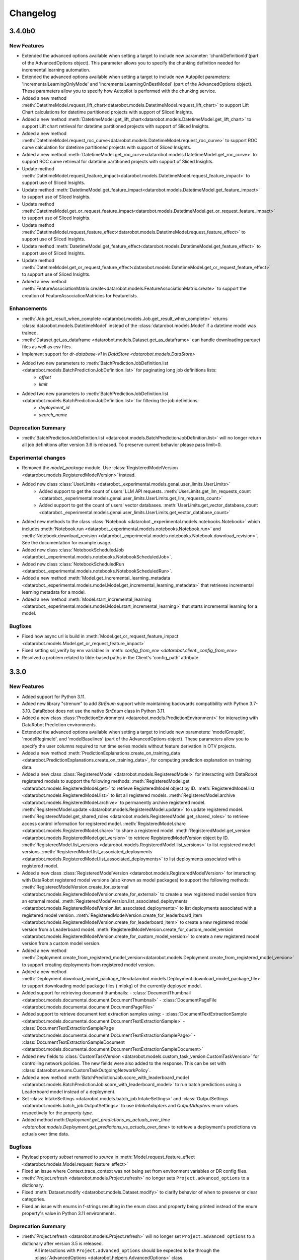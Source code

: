 #########
Changelog
#########
3.4.0b0
=======

New Features
************
- Extended the advanced options available when setting a target to include new
  parameter: 'chunkDefinitionId'(part of the AdvancedOptions object). This parameter allows you to specify the chunking definition needed for incremental learning automation.
- Extended the advanced options available when setting a target to include new Autopilot
  parameters: 'incrementalLearningOnlyMode' and 'incrementalLearningOnBestModel' (part of the AdvancedOptions object). These parameters allow you to specify how Autopilot is performed with the chunking service.
- Added a new method :meth:`DatetimeModel.request_lift_chart<datarobot.models.DatetimeModel.request_lift_chart>` to support Lift Chart calculations for datetime partitioned projects with support of Sliced Insights.
- Added a new method :meth:`DatetimeModel.get_lift_chart<datarobot.models.DatetimeModel.get_lift_chart>` to support Lift chart retrieval for datetime partitioned projects with support of Sliced Insights.
- Added a new method :meth:`DatetimeModel.request_roc_curve<datarobot.models.DatetimeModel.request_roc_curve>` to support ROC curve calculation for datetime partitioned projects with support of Sliced Insights.
- Added a new method :meth:`DatetimeModel.get_roc_curve<datarobot.models.DatetimeModel.get_roc_curve>` to support ROC curve retrieval for datetime partitioned projects with support of Sliced Insights.
- Update method :meth:`DatetimeModel.request_feature_impact<datarobot.models.DatetimeModel.request_feature_impact>` to support use of Sliced Insights.
- Update method :meth:`DatetimeModel.get_feature_impact<datarobot.models.DatetimeModel.get_feature_impact>` to support use of Sliced Insights.
- Update method :meth:`DatetimeModel.get_or_request_feature_impact<datarobot.models.DatetimeModel.get_or_request_feature_impact>` to support use of Sliced Insights.
- Update method :meth:`DatetimeModel.request_feature_effect<datarobot.models.DatetimeModel.request_feature_effect>` to support use of Sliced Insights.
- Update method :meth:`DatetimeModel.get_feature_effect<datarobot.models.DatetimeModel.get_feature_effect>` to support use of Sliced Insights.
- Update method :meth:`DatetimeModel.get_or_request_feature_effect<datarobot.models.DatetimeModel.get_or_request_feature_effect>` to support use of Sliced Insights.
- Added a new method :meth:`FeatureAssociationMatrix.create<datarobot.models.FeatureAssociationMatrix.create>` to support the creation of FeatureAssociationMatricies for Featurelists.

Enhancements
************
- :meth:`Job.get_result_when_complete <datarobot.models.Job.get_result_when_complete>`
  returns :class:`datarobot.models.DatetimeModel` instead of the :class:`datarobot.models.Model`
  if a datetime model was trained.
- :meth:`Dataset.get_as_dataframe <datarobot.models.Dataset.get_as_dataframe>` can handle
  downloading parquet files as well as csv files.
- Implement support for `dr-database-v1` in `DataStore <datarobot.models.DataStore>`
- Added two new parameters to :meth:`BatchPredictionJobDefinition.list <datarobot.models.BatchPredictionJobDefinition.list>` for paginating long job definitions lists:
    - `offset`
    - `limit`
- Added two new parameters to :meth:`BatchPredictionJobDefinition.list <datarobot.models.BatchPredictionJobDefinition.list>` for filtering the job definitions:
    - `deployment_id`
    - `search_name`

Deprecation Summary
*******************
- :meth:`BatchPredictionJobDefinition.list <datarobot.models.BatchPredictionJobDefinition.list>` will no longer return all job definitions after version 3.6 is released.
  To preserve current behavior please pass limit=0.

Experimental changes
*********************
- Removed the `model_package` module. Use :class:`RegisteredModelVersion <datarobot.models.RegisteredModelVersion>` instead.
- Added new class :class:`UserLimits <datarobot._experimental.models.genai.user_limits.UserLimits>`
    - Added support to get the count of users' LLM API requests. :meth:`UserLimits.get_llm_requests_count <datarobot._experimental.models.genai.user_limits.UserLimits.get_llm_requests_count>`
    - Added support to get the count of users' vector databases. :meth:`UserLimits.get_vector_database_count <datarobot._experimental.models.genai.user_limits.UserLimits.get_vector_database_count>`
- Added new methods to the class :class:`Notebook <datarobot._experimental.models.notebooks.Notebook>` which includes :meth:`Notebook.run <datarobot._experimental.models.notebooks.Notebook.run>` and :meth:`Notebook.download_revision <datarobot._experimental.models.notebooks.Notebook.download_revision>`. See the documentation for example usage.
- Added new class :class:`NotebookScheduledJob <datarobot._experimental.models.notebooks.NotebookScheduledJob>`.
- Added new class :class:`NotebookScheduledRun <datarobot._experimental.models.notebooks.NotebookScheduledRun>`.
- Added a new method :meth:`Model.get_incremental_learning_metadata <datarobot._experimental.models.model.Model.get_incremental_learning_metadata>` that retrieves incremental learning metadata for a model.
- Added a new method :meth:`Model.start_incremental_learning <datarobot._experimental.models.model.Model.start_incremental_learning>` that starts incremental learning for a model.

Bugfixes
********
- Fixed how async url is build in :meth:`Model.get_or_request_feature_impact <datarobot.models.Model.get_or_request_feature_impact>`
- Fixed setting ssl_verify by env variables in :meth: `config_from_env <datarobot.client._config_from_env>`
- Resolved a problem related to tilde-based paths in the Client's 'config_path' attribute.

3.3.0
=====

New Features
************
- Added support for Python 3.11.
- Added new library "strenum" to add `StrEnum` support while maintaining backwards compatibility with Python 3.7-3.10. DataRobot does not use the native `StrEnum` class in Python 3.11.
- Added a new class :class:`PredictionEnvironment <datarobot.models.PredictionEnvironment>` for interacting with DataRobot Prediction environments.
- Extended the advanced options available when setting a target to include new
  parameters: 'modelGroupId', 'modelRegimeId', and 'modelBaselines' (part of the AdvancedOptions object). These parameters allow you to specify the user columns required to run time series models without feature derivation in OTV projects.
- Added a new method :meth:`PredictionExplanations.create_on_training_data <datarobot.PredictionExplanations.create_on_training_data>`, for computing prediction explanation on training data.

- Added a new class :class:`RegisteredModel <datarobot.models.RegisteredModel>` for interacting with DataRobot registered models to support the following methods:
  :meth:`RegisteredModel.get <datarobot.models.RegisteredModel.get>` to retrieve RegisteredModel object by ID.
  :meth:`RegisteredModel.list <datarobot.models.RegisteredModel.list>` to list all registered models.
  :meth:`RegisteredModel.archive <datarobot.models.RegisteredModel.archive>` to permanently archive registered model.
  :meth:`RegisteredModel.update <datarobot.models.RegisteredModel.update>` to update registered model.
  :meth:`RegisteredModel.get_shared_roles <datarobot.models.RegisteredModel.get_shared_roles>` to retrieve access control information for registered model.
  :meth:`RegisteredModel.share <datarobot.models.RegisteredModel.share>` to share a registered model.
  :meth:`RegisteredModel.get_version <datarobot.models.RegisteredModel.get_version>` to retrieve RegisteredModelVersion object by ID.
  :meth:`RegisteredModel.list_versions <datarobot.models.RegisteredModel.list_versions>` to list registered model versions.
  :meth:`RegisteredModel.list_associated_deployments <datarobot.models.RegisteredModel.list_associated_deployments>` to list deployments associated with a registered model.

- Added a new class :class:`RegisteredModelVersion <datarobot.models.RegisteredModelVersion>` for interacting with DataRobot registered model versions (also known as model packages) to support the following methods:
  :meth:`RegisteredModelVersion.create_for_external <datarobot.models.RegisteredModelVersion.create_for_external>` to create a new registered model version from an external model.
  :meth:`RegisteredModelVersion.list_associated_deployments <datarobot.models.RegisteredModelVersion.list_associated_deployments>` to list deployments associated with a registered model version.
  :meth:`RegisteredModelVersion.create_for_leaderboard_item <datarobot.models.RegisteredModelVersion.create_for_leaderboard_item>` to create a new registered model version from a Leaderboard model.
  :meth:`RegisteredModelVersion.create_for_custom_model_version <datarobot.models.RegisteredModelVersion.create_for_custom_model_version>` to create a new registered model version from a custom model version.


- Added a new method :meth:`Deployment.create_from_registered_model_version<datarobot.models.Deployment.create_from_registered_model_version>` to support creating deployments from registered model version.
- Added a new method :meth:`Deployment.download_model_package_file<datarobot.models.Deployment.download_model_package_file>` to support downloading model package files (.mlpkg) of the currently deployed model.

- Added support for retrieving document thumbnails:
  - :class:`DocumentThumbnail <datarobot.models.documentai.document.DocumentThumbnail>`
  - :class:`DocumentPageFile <datarobot.models.documentai.document.DocumentPageFile>`

- Added support to retrieve document text extraction samples using:
  - :class:`DocumentTextExtractionSample <datarobot.models.documentai.document.DocumentTextExtractionSample>`
  - :class:`DocumentTextExtractionSamplePage <datarobot.models.documentai.document.DocumentTextExtractionSamplePage>`
  - :class:`DocumentTextExtractionSampleDocument <datarobot.models.documentai.document.DocumentTextExtractionSampleDocument>`

- Added new fields to :class:`CustomTaskVersion <datarobot.models.custom_task_version.CustomTaskVersion>`
  for controlling network policies. The new fields were also added to the response. This can be set with
  :class:`datarobot.enums.CustomTaskOutgoingNetworkPolicy`.

- Added a new method :meth:`BatchPredictionJob.score_with_leaderboard_model <datarobot.models.BatchPredictionJob.score_with_leaderboard_model>` to run batch predictions using a Leaderboard model instead of a deployment.
- Set :class:`IntakeSettings <datarobot.models.batch_job.IntakeSettings>` and :class:`OutputSettings <datarobot.models.batch_job.OutputSettings>` to use `IntakeAdapters` and `OutputAdapters` enum values respectively for the property `type`.

- Added method meth:`Deployment.get_predictions_vs_actuals_over_time <datarobot.models.Deployment.get_predictions_vs_actuals_over_time>` to retrieve a deployment's predictions vs actuals over time data.

Bugfixes
********
- Payload property `subset` renamed to `source` in :meth:`Model.request_feature_effect <datarobot.models.Model.request_feature_effect>`
- Fixed an issue where Context.trace_context was not being set from environment variables or DR config files.
- :meth:`Project.refresh <datarobot.models.Project.refresh>` no longer sets ``Project.advanced_options`` to a dictionary.
- Fixed :meth:`Dataset.modify <datarobot.models.Dataset.modify>` to clarify behavior of when to preserve or clear categories.
- Fixed an issue with enums in f-strings resulting in the enum class and property being printed instead of the enum property's value in Python 3.11 environments.

Deprecation Summary
*******************
- :meth:`Project.refresh <datarobot.models.Project.refresh>` will no longer set ``Project.advanced_options`` to a dictionary after version 3.5 is released.
   All interactions with ``Project.advanced_options`` should be expected to be through the :class:`AdvancedOptions <datarobot.helpers.AdvancedOptions>` class.

Experimental changes
*********************
- Added a new class, :class:`VectorDatabase <datarobot._experimental.models.genai.vector_database.VectorDatabase>`, for interacting with DataRobot vector databases.
  :meth:`VectorDatabase.get <datarobot._experimental.models.genai.vector_database.VectorDatabase.get>` retrieves a VectorDatabase object by ID.
  :meth:`VectorDatabase.list <datarobot._experimental.models.genai.vector_database.VectorDatabase.list>` lists all VectorDatabases available to the user.
  :meth:`VectorDatabase.create <datarobot._experimental.models.genai.vector_database.VectorDatabase.create>` creates a new VectorDatabase.
  :meth:`VectorDatabase.create <datarobot._experimental.models.genai.vector_database.VectorDatabase.create_from_custom_model>` allows you to use a validated deployment of a custom model as your own Vector Database.
  :meth:`VectorDatabase.update <datarobot._experimental.models.genai.vector_database.VectorDatabase.update>` updates the name of a VectorDatabase.
  :meth:`VectorDatabase.delete <datarobot._experimental.models.genai.vector_database.VectorDatabase.delete>` deletes a single VectorDatabase.
  :meth:`VectorDatabase.get_supported_embeddings <datarobot._experimental.models.genai.vector_database.VectorDatabase.get_supported_embeddings>` retrieves all supported embedding models.
  :meth:`VectorDatabase.get_supported_text_chunkings <datarobot._experimental.models.genai.vector_database.VectorDatabase.get_supported_text_chunkings>` retrieves all supported text chunking configurations.
  :meth:`VectorDatabase.download_text_and_embeddings_asset <datarobot._experimental.models.genai.vector_database.VectorDatabase.download_text_and_embeddings_asset>` download a parquet file with internal vector database data.

- Added a new class, :class:`CustomModelVectorDatabaseValidation <datarobot._experimental.models.genai.vector_database.CustomModelVectorDatabaseValidation>`, for validating custom model deployments for use as a vector database.
  :meth:`CustomModelVectorDatabaseValidation.get <datarobot._experimental.models.genai.custom_model_validation.CustomModelValidation.get>` retrieves a CustomModelVectorDatabaseValidation object by ID.
  :meth:`CustomModelVectorDatabaseValidation.get_by_values <datarobot._experimental.models.genai.custom_model_validation.CustomModelValidation.get_by_values>` retrieves a CustomModelVectorDatabaseValidation object by field values.
  :meth:`CustomModelVectorDatabaseValidation.create <datarobot._experimental.models.genai.custom_model_validation.CustomModelValidation.create>` starts validation of the deployment.
  :meth:`CustomModelVectorDatabaseValidation.revalidate <datarobot._experimental.models.genai.custom_model_validation.CustomModelValidation.revalidate>` repairs an unlinked external vector database.

- Added a new class, :class:`Playground <datarobot._experimental.models.genai.playground.Playground>`, for interacting with DataRobot generative AI playgrounds.
  :meth:`Playground.get <datarobot._experimental.models.genai.playground.Playground.get>` retrieves a playground object by ID.
  :meth:`Playground.list <datarobot._experimental.models.genai.playground.Playground.list>` lists all playgrounds available to the user.
  :meth:`Playground.create <datarobot._experimental.models.genai.playground.Playground.create>` creates a new playground.
  :meth:`Playground.update <datarobot._experimental.models.genai.playground.Playground.update>` updates the name and description of a playground.
  :meth:`Playground.delete <datarobot._experimental.models.genai.playground.Playground.delete>` deletes a single playground.

- Added a new class, :class:`LLMDefinition <datarobot._experimental.models.genai.llm.LLMDefinition>`, for interacting with DataRobot generative AI LLMs.
  :meth:`LLMDefinition.list <datarobot._experimental.models.genai.llm.LLMDefinition.list>` lists all LLMs available to the user.

- Added a new class, :class:`LLMBlueprint <datarobot._experimental.models.genai.llm_blueprint.LLMBlueprint>`, for interacting with DataRobot generative AI LLM blueprints.
  :meth:`LLMBlueprint.get <datarobot._experimental.models.genai.llm_blueprint.LLMBlueprint.get>` retrieves an LLM blueprint object by ID.
  :meth:`LLMBlueprint.list <datarobot._experimental.models.genai.llm_blueprint.LLMBlueprint.list>` lists all LLM blueprints available to the user.
  :meth:`LLMBlueprint.create <datarobot._experimental.models.genai.llm_blueprint.LLMBlueprint.create>` creates a new LLM blueprint.
  :meth:`LLMBlueprint.create_from_llm_blueprint <datarobot._experimental.models.genai.llm_blueprint.LLMBlueprint.create_from_llm_blueprint>` creates a new LLM blueprint from an existing one.
  :meth:`LLMBlueprint.update <datarobot._experimental.models.genai.llm_blueprint.LLMBlueprint.update>` updates an LLM blueprint.
  :meth:`LLMBlueprint.delete <datarobot._experimental.models.genai.llm_blueprint.LLMBlueprint.delete>` deletes a single LLM blueprint.

- Added a new class, :class:`ChatPrompt <datarobot._experimental.models.genai.chat_prompt.ChatPrompt>`, for interacting with DataRobot generative AI chat prompts.
  :meth:`ChatPrompt.get <datarobot._experimental.models.genai.chat_prompt.ChatPrompt.get>` retrieves a chat prompt object by ID.
  :meth:`ChatPrompt.list <datarobot._experimental.models.genai.chat_prompt.ChatPrompt.list>` lists all chat prompts available to the user.
  :meth:`ChatPrompt.create <datarobot._experimental.models.genai.chat_prompt.ChatPrompt.create>` creates a new chat prompt.
  :meth:`ChatPrompt.delete <datarobot._experimental.models.genai.chat_prompt.ChatPrompt.delete>` deletes a single chat prompt.

- Added a new class, :class:`CustomModelLLMValidation <datarobot._experimental.models.genai.custom_model_llm_validation.CustomModelLLMValidation>`, for validating custom model deployments for use as a custom model LLM.
  :meth:`CustomModelLLMValidation.get <datarobot._experimental.models.genai.custom_model_validation.CustomModelValidation.get>` retrieves a CustomModelLLMValidation object by ID.
  :meth:`CustomModelLLMValidation.get_by_values <datarobot._experimental.models.genai.custom_model_validation.CustomModelValidation.get_by_values>` retrieves a CustomModelLLMValidation object by field values.
  :meth:`CustomModelLLMValidation.create <datarobot._experimental.models.genai.custom_model_validation.CustomModelValidation.create>` starts validation of the deployment.
  :meth:`CustomModelLLMValidation.revalidate <datarobot._experimental.models.genai.custom_model_validation.CustomModelValidation.revalidate>` repairs an unlinked external custom model LLM.

- Added a new class, :class:`ComparisonPrompt <datarobot._experimental.models.genai.comparison_prompt.ComparisonPrompt>`, for interacting with DataRobot generative AI comparison prompts.
  :meth:`ComparisonPrompt.get <datarobot._experimental.models.genai.comparison_prompt.ComparisonPrompt.get>` retrieves a comparison prompt object by ID.
  :meth:`ComparisonPrompt.list <datarobot._experimental.models.genai.comparison_prompt.ComparisonPrompt.list>` lists all comparison prompts available to the user.
  :meth:`ComparisonPrompt.create <datarobot._experimental.models.genai.comparison_prompt.ComparisonPrompt.create>` creates a new comparison prompt.
  :meth:`ComparisonPrompt.update <datarobot._experimental.models.genai.comparison_prompt.ComparisonPrompt.update>` updates a comparison prompt.
  :meth:`ComparisonPrompt.delete <datarobot._experimental.models.genai.comparison_prompt.ComparisonPrompt.delete>` deletes a single comparison prompt.

- Extended :class:`UseCase <datarobot.UseCase>`, adding two new fields to represent the count of vector databases and playgrounds.

- Added a new method, :meth:`ChatPrompt.create_llm_blueprint <datarobot._experimental.models.genai.chat_prompt.ChatPrompt.create_llm_blueprint>`, to create an LLM blueprint from a chat prompt.

- Added a new method, :meth:`CustomModelLLMValidation.delete <datarobot._experimental.models.genai.custom_model_llm_validation.CustomModelLLMValidation.delete>`, to delete a custom model LLM validation record.

- Added a new method, :meth:`LLMBlueprint.register_custom_model <datarobot._experimental.models.genai.llm_blueprint.LLMBlueprint.register_custom_model>`, for registering a custom model from a generative AI LLM blueprint.

3.2.0
=====

New Features
************
- Added new methods to trigger batch monitoring jobs without providing a job definition.
  :meth:`BatchMonitoringJob.run <datarobot.models.BatchMonitoringJob.run>`
  :meth:`BatchMonitoringJob.get_status <datarobot.models.BatchMonitoringJob.get_status>`
  :meth:`BatchMonitoringJob.cancel <datarobot.models.BatchMonitoringJob.cancel>`
  :meth:`BatchMonitoringJob.download <datarobot.models.BatchMonitoringJob.download>`

- Added :meth:`Deployment.submit_actuals_from_catalog_async<datarobot.models.Deployment.submit_actuals_from_catalog_async>` to submit actuals from the AI Catalog.
- Added a new class :class:`StatusCheckJob <datarobot.models.StatusCheckJob>` which represents a job for a status check of submitted async jobs.
- Added a new class :class:`JobStatusResult <datarobot.models.JobStatusResult>` represents the result for a status check job of a submitted async task.
- Added :meth:`DatetimePartitioning.datetime_partitioning_log_retrieve <datarobot.DatetimePartitioning.datetime_partitioning_log_retrieve>` to download the datetime partitioning log.
- Added method :meth:`DatetimePartitioning.datetime_partitioning_log_list <datarobot.DatetimePartitioning.datetime_partitioning_log_list>` to list the datetime partitioning log.
- Added :meth:`DatetimePartitioning.get_input_data <datarobot.DatetimePartitioning.get_input_data>` to retrieve the input data used to create an optimized datetime partitioning.
- Added :class:`DatetimePartitioningId <datarobot.helpers.partitioning_methods.DatetimePartitioningId>`, which can be passed as a `partitioning_method` to :meth:`Project.analyze_and_model <datarobot.models.Project.analyze_and_model>`.
- Added the ability to share deployments. See :ref:`deployment sharing <deployment_sharing>` for more information on sharing deployments.

- Added new methods get_bias_and_fairness_settings and update_bias_and_fairness_settings to retrieve or update bias and fairness settings.
  :meth:`Deployment.get_bias_and_fairness_settings<datarobot.models.Deployment.get_bias_and_fairness_settings>`
  :meth:`Deployment.update_bias_and_fairness_settings<datarobot.models.Deployment.update_bias_and_fairness_settings>`

- Added a new class :class:`UseCase <datarobot.UseCase>` for interacting with the DataRobot Use Cases API.
- Added a new class :class:`Application <datarobot.Application>` for retrieving DataRobot Applications available to the user.
- Added a new class :class:`SharingRole <datarobot.models.sharing.SharingRole>` to hold user or organization access rights.
- Added a new class :class:`BatchMonitoringJob <datarobot.models.BatchMonitoringJob>` for interacting with batch monitoring jobs.
- Added a new class :class:`BatchMonitoringJobDefinition <datarobot.models.BatchMonitoringJobDefinition>` for interacting with batch monitoring jobs definitions.
- Added a new methods for handling monitoring job definitions: list, get, create, update, delete, run_on_schedule and run_once
  :meth:`BatchMonitoringJobDefinition.list <datarobot.models.BatchMonitoringJobDefinition.list>`
  :meth:`BatchMonitoringJobDefinition.get <datarobot.models.BatchMonitoringJobDefinition.get>`
  :meth:`BatchMonitoringJobDefinition.create <datarobot.models.BatchMonitoringJobDefinition.create>`
  :meth:`BatchMonitoringJobDefinition.update <datarobot.models.BatchMonitoringJobDefinition.update>`
  :meth:`BatchMonitoringJobDefinition.delete <datarobot.models.BatchMonitoringJobDefinition.delete>`
  :meth:`BatchMonitoringJobDefinition.run_on_schedule <datarobot.models.BatchMonitoringJobDefinition.run_on_schedule>`
  :meth:`BatchMonitoringJobDefinition.run_once <datarobot.models.BatchMonitoringJobDefinition.run_once>`
- Added a new method to retrieve a monitoring job
  :meth:`BatchMonitoringJob.get <datarobot.models.BatchMonitoringJob.get>`
- Added the ability to filter return objects by a Use Case ID passed to the following methods:
  :meth:`Dataset.list <datarobot.models.Dataset.list>`
  :meth:`Project.list <datarobot.models.Project.list>`
- Added the ability to automatically add a newly created dataset or project to a Use Case by passing a UseCase, list of UseCase objects, UseCase ID or list of UseCase IDs using the keyword argument `use_cases` to the following methods:
  :meth:`Dataset.create_from_file <datarobot.models.Dataset.create_from_file>`
  :meth:`Dataset.create_from_in_memory_data <datarobot.models.Dataset.create_from_in_memory_data>`
  :meth:`Dataset.create_from_url <datarobot.models.Dataset.create_from_url>`
  :meth:`Dataset.create_from_data_source <datarobot.models.Dataset.create_from_data_source>`
  :meth:`Dataset.create_from_query_generator <datarobot.models.Dataset.create_from_query_generator>`
  :meth:`Dataset.create_project <datarobot.models.Dataset.create_project>`
  :meth:`Project.create <datarobot.models.Project.create>`
  :meth:`Project.create_from_data_source <datarobot.models.Project.create_from_data_source>`
  :meth:`Project.create_from_dataset <datarobot.models.Project.create_from_dataset>`
  :meth:`Project.create_segmented_project_from_clustering_model <datarobot.models.Project.create_segmented_project_from_clustering_model>`
  :meth:`Project.start <datarobot.models.Project.start>`
- Added the ability to set a default :class:`UseCase <datarobot.UseCase>` for requests. It can be set in several ways.

  - If the user configures the client via `Client(...)`, then invoke `Client(..., default_use_case = <id>)`.
  - If the user configures the client via dr.config.yaml, then add the property `default_use_case: <id>`.
  - If the user configures the client via env vars, then set the env var ``DATAROBOT_DEFAULT_USE_CASE``.
  - The default use case can also be set programmatically as a context manager via `with UseCase.get(<id>):`.

- Added the ability to configure the collection of client usage metrics to send to DataRobot. Note that this feature only tracks which DataRobot package methods are called and does not collect any user data. You can configure collection with the following settings:

  - If the user configures the client via `Client(...)`, then invoke `Client(..., enable_api_consumer_tracking = <True/False>)`.
  - If the user configures the client via dr.config.yaml, then add the property `enable_api_consumer_tracking: <True/False>`.
  - If the user configures the client via env vars, then set the env var ``DATAROBOT_API_CONSUMER_TRACKING_ENABLED``.

  Currently the default value for ``enable_api_consumer_tracking`` is ``True``.

- Added method meth:`Deployment.get_predictions_over_time <datarobot.models.Deployment.get_predictions_over_time>` to retrieve deployment predictions over time data.
- Added a new class :class:`FairnessScoresOverTime <datarobot.models.deployment.bias_and_fairness.FairnessScoresOverTime>` to retrieve fairness over time information.
- Added a new method :meth:`Deployment.get_fairness_scores_over_time <datarobot.models.Deployment.get_fairness_scores_over_time>` to retrieve fairness scores over time of a deployment.
- Added a new `use_gpu` parameter to the method :meth:`Project.analyze_and_model<datarobot.models.Project.analyze_and_model>` to set whether the project should allow usage of GPU
- Added a new `use_gpu` parameter to the class :class:`Project <datarobot.models.Project>` with information whether project allows usage of GPU
- Added a new class :class:`TrainingData <datarobot.models.custom_model_version.TrainingData>` for retrieving TrainingData assigned to :class:`CustomModelVersion <datarobot.CustomModelVersion>`.
- Added a new class :class:`HoldoutData <datarobot.models.custom_model_version.HoldoutData>` for retrieving HoldoutData assigned to :class:`CustomModelVersion <datarobot.CustomModelVersion>`.
- Added the ability to retrieve the model and blueprint json using the following methods:
  :meth:`Model.get_model_blueprint_json <datarobot.models.Model.get_model_blueprint_json>`
  :meth:`Blueprint.get_json <datarobot.models.Blueprint.get_json>`
- Added :meth:`Credential.update <datarobot.models.Credential.update>` which allows you to update existing credential resources.
- Added a new optional parameter `trace_context` to `datarobot.Client` to provide additional information on the DataRobot code being run. This parameter defaults to `None`.
- Updated methods in :class:`Model <datarobot.models.model.Model>` to support use of Sliced Insights:
  :meth:`Model.get_feature_effect <datarobot.models.Model.get_feature_effect>`
  :meth:`Model.request_feature_effect <datarobot.models.Model.request_feature_effect>`
  :meth:`Model.get_or_request_feature_effect <datarobot.models.Model.get_or_request_feature_effect>`
  :meth:`Model.get_lift_chart <datarobot.models.Model.get_lift_chart>`
  :meth:`Model.get_all_lift_charts <datarobot.models.Model.get_all_lift_charts>`
  :meth:`Model.get_residuals_chart <datarobot.models.Model.get_residuals_chart>`
  :meth:`Model.get_all_residuals_charts <datarobot.models.Model.get_all_residuals_charts>`
  :meth:`Model.request_lift_chart <datarobot.models.Model.request_lift_chart>`
  :meth:`Model.request_residuals_chart <datarobot.models.Model.request_residuals_chart>`
  :meth:`Model.get_roc_curve<datarobot.models.Model.get_roc_curve>`
  :meth:`Model.get_feature_impact <datarobot.models.Model.get_feature_impact>`
  :meth:`Model.request_feature_impact <datarobot.models.Model.request_feature_impact>`
  :meth:`Model.get_or_request_feature_impact <datarobot.models.Model.get_or_request_feature_impact>`
- Added support for :class:`SharingRole <datarobot.models.sharing.SharingRole>` to the following methods:
  - :meth:`DataStore.share <datarobot.DataStore.share>`
- Added new methods for retrieving :class:`SharingRole <datarobot.models.sharing.SharingRole>` information for the following classes:
  - :meth:`DataStore.get_shared_roles <datarobot.DataStore.get_shared_roles>`
- Added new method for calculating sliced roc curve :meth:`Model.request_roc_curve <datarobot.models.Model.request_roc_curve>`
- Added new :class:`DataSlice <datarobot.models.data_slice.DataSlice>` to support the following slices methods:
  :meth:`DataSlice.list <datarobot.models.data_slice.DataSlice.list>` to retrieve all data slices in a project.
  :meth:`DataSlice.create <datarobot.models.data_slice.DataSlice.create>` to create a new data slice.
  :meth:`DataSlice.delete <datarobot.models.data_slice.DataSlice.delete>` to delete the data slice calling this method.
  :meth:`DataSlice.request_size <datarobot.models.data_slice.DataSlice.request_size>` to submit a request to calculate a data slice size on a source.
  :meth:`DataSlice.get_size_info <datarobot.models.data_slice.DataSlice.get_size_info>` to get the data slice's info when applied to a source.
  :meth:`DataSlice.get <datarobot.models.data_slice.DataSlice.get>` to retrieve a specific data slice.
- Added new :class:`DataSliceSizeInfo <datarobot.models.data_slice.DataSliceSizeInfo>` to define the result of a data slice applied to a source.
- Added new method for retrieving all available feature impacts for the model :meth: `Model.get_all_feature_impacts <datarobot.models.Model.get_all_feature_impacts>`
- Added new method for StatusCheckJob to wait and return the completed object once it is generated :meth:`datarobot.models.StatusCheckJob.get_result_when_complete`


Enhancements
************
- Improve error message of :meth:`SampleImage.list<datarobot.models.visualai.SampleImage.list>`
  to clarify that a selected parameter cannot be used when a project has not proceeded to the
  correct stage prior to calling this method.

- Extended :meth:`SampleImage.list<datarobot.models.visualai.SampleImage.list>` by two parameters
  to filter for a target value range in regression projects.

- Added text explanations data to :meth:`PredictionExplanations <datarobot.PredictionExplanations>` and made sure it is returned in both :py:meth:`datarobot.PredictionExplanations.get_all_as_dataframe`  and :py:meth:`datarobot.PredictionExplanations.get_rows` method.

- Added two new parameters to :meth:`Project.upload_dataset_from_catalog <datarobot.models.Project.upload_dataset_from_catalog>`:
    - `credential_id`
    - `credential_data`

- Implemented training and holdout data assignment for Custom Model Version creation APIs:
    - :meth:`CustomModelVersion.create_clean <datarobot.CustomModelVersion.create_clean>`
    - :meth:`CustomModelVersion.create_from_previous <datarobot.CustomModelVersion.create_from_previous>`

    The parameters added to both APIs are:
        - `training_dataset_id`
        - `partition_column`
        - `holdout_dataset_id`
        - `keep_training_holdout_data`
        - `max_wait`

- Extended :meth:`CustomInferenceModel.create <datarobot.CustomInferenceModel.create>` and :meth:`CustomInferenceModel.update <datarobot.CustomInferenceModel.update>`
  with the parameter `is_training_data_for_versions_permanently_enabled`.

- Added value `DR_API_ACCESS` to the `NETWORK_EGRESS_POLICY` enum.

- Added new parameter `low_memory` to :meth:`Dataset.get_as_dataframe <datarobot.models.Dataset.get_as_dataframe>` to allow a low memory mode for larger datasets

- Added two new parameters to :meth:`Project.list <datarobot.models.Project.list>` for paginating long project lists:
    - `offset`
    - `limit`

Bugfixes
********
- Fixed incompatibilities with Pandas 2.0 in :meth:`DatetimePartitioning.to_dataframe <datarobot.DatetimePartitioning.to_dataframe>`.
- Fixed a crash when using non-"latin-1" characters in Panda's DataFrame used as prediction data in :meth:`BatchPredictionJob.score <datarobot.models.BatchPredictionJob.score>`.
- Fixed an issue where failed authentication when invoking `datarobot.client.Client()` raises a misleading error about client-server compatibility.
- Fixed incompatibilities with Pandas 2.0 in :meth:`AccuracyOverTime.get_as_dataframe <datarobot.models.deployment.AccuracyOverTime.get_as_dataframe>`. The method will now throw a `ValueError` if an empty list is passed to the parameter `metrics`.

API Changes
***********
- Added parameter ``unsupervised_type`` to the class :class:`DatetimePartitioning <datarobot.DatetimePartitioning>`.
- The sliced insight API endpoint `GET: api/v2/insights/<insight_name>/` returns a paginated response. This means that it returns an empty response if no insights data is found, unlike `GET: api/v2/projects/<pid>/models/<lid>/<insight_name>/`, which returns 404 NOT FOUND in this case. To maintain backwards-compatibility, all methods that retrieve insights data raise 404 NOT FOUND if the insights API returns an empty response.

Deprecation Summary
*******************
- ``Model.get_feature_fit_metadata`` has been removed.
  Use :meth:`Model.get_feature_effect_metadata <datarobot.models.Model.get_feature_effect_metadata>` instead.
- ``DatetimeModel.get_feature_fit_metadata`` has been removed.
  Use :meth:`DatetimeModel.get_feature_effect_metadata <datarobot.models.DatetimeModel.get_feature_effect_metadata>` instead.
- ``Model.request_feature_fit`` has been removed.
  Use :meth:`Model.request_feature_effect <datarobot.models.Model.request_feature_effect>` instead.
- ``DatetimeModel.request_feature_fit`` has been removed.
  Use :meth:`DatetimeModel.request_feature_effect <datarobot.models.DatetimeModel.request_feature_effect>` instead.
- ``Model.get_feature_fit`` has been removed.
  Use :meth:`Model.get_feature_effect <datarobot.models.Model.get_feature_effect>` instead.
- ``DatetimeModel.get_feature_fit`` has been removed.
  Use :meth:`DatetimeModel.get_feature_effect <datarobot.models.DatetimeModel.get_feature_effect>` instead.
- ``Model.get_or_request_feature_fit`` has been removed.
  Use :meth:`Model.get_or_request_feature_effect <datarobot.models.Model.get_or_request_feature_effect>` instead.
- ``DatetimeModel.get_or_request_feature_fit`` has been removed.
  Use :meth:`DatetimeModel.get_or_request_feature_effect <datarobot.models.DatetimeModel.get_or_request_feature_effect>` instead.
- Deprecated the use of :class:`SharingAccess <datarobot.models.sharing.SharingAccess>` in favor of :class:`SharingRole <datarobot.models.sharing.SharingRole>` for sharing in the following classes:
  - :meth:`DataStore.share <datarobot.DataStore.share>`
- Deprecated the following methods for retrieving :class:`SharingAccess <datarobot.models.sharing.SharingAccess>` information.
  - :meth:`DataStore.get_access_list <datarobot.DataStore.get_access_list>`. Please use :meth:`DataStore.get_shared_roles <datarobot.DataStore.get_shared_roles>` instead.
- :meth:`CustomInferenceModel.assign_training_data <datarobot.CustomInferenceModel.assign_training_data>` was marked as deprecated and will be removed in v3.4.
  Use :meth:`CustomModelVersion.create_clean <datarobot.CustomModelVersion.create_clean>` and :meth:`CustomModelVersion.create_from_previous <datarobot.CustomModelVersion.create_from_previous>` instead.

Configuration Changes
*********************
- Pins dependency on package `urllib3 <https://pypi.org/project/urllib3/>`_  to be less than version 2.0.0.

Deprecation Summary
*******************
- Deprecated parameter `user_agent_suffix` in `datarobot.Client`. `user_agent_suffix` will be removed in v3.4. Please use `trace_context` instead.

Documentation Changes
*********************
- Fixed in-line documentation of `DataRobotClientConfig`.
- Fixed documentation around client configuration from environment variables or config file.

Experimental changes
*********************
- Added experimental support for data matching:

  - :class:`DataMatching <datarobot._experimental.models.data_matching.DataMatching>`
  - :class:`DataMatchingQuery <datarobot._experimental.models.data_matching.DataMatchingQuery>`

- Added new method :meth:`DataMatchingQuery.get_result <datarobot._experimental.models.data_matching.DataMatchingQuery.get_result>` for returning data matching query results as pandas dataframes to :class:`DataMatchingQuery <datarobot._experimental.models.data_matching.DataMatchingQuery>` .
- Changed behavior for returning results in the :class:`DataMatching <datarobot._experimental.models.data_matching.DataMatching>`. Instead of saving the results as a file, a pandas dataframe will be returned in the following methods:
    - :meth:`DataMatching.get_closest_data <datarobot._experimental.models.data_matching.DataMatching.get_closest_data>`
    - :meth:`DataMatching.get_closest_data_for_model <datarobot._experimental.models.data_matching.DataMatching.get_closest_data_for_model>`
    - :meth:`DataMatching.get_closest_data_for_featurelist <datarobot._experimental.models.data_matching.DataMatching.get_closest_data_for_featurelist>`

- Added experimental support for model lineage: :class:`ModelLineage <datarobot._experimental.models.model_lineage.ModelLineage>`

- Changed behavior for methods that search for the closest data points in :class:`DataMatching <datarobot._experimental.models.data_matching.DataMatching>`. If the index is missing, instead of throwing the error, methods try to create the index and then query it. This is enabled by default, but if this is not the intended behavior it can be changed by passing `False` to the new `build_index` parameter added to the methods:
    - :meth:`DataMatching.get_closest_data <datarobot._experimental.models.data_matching.DataMatching.get_closest_data>`
    - :meth:`DataMatching.get_closest_data_for_model <datarobot._experimental.models.data_matching.DataMatching.get_closest_data_for_model>`
    - :meth:`DataMatching.get_closest_data_for_featurelist <datarobot._experimental.models.data_matching.DataMatching.get_closest_data_for_featurelist>`
- Added a new class :class:`Notebook <datarobot._experimental.models.notebooks.Notebook>` for retrieving DataRobot Notebooks available to the user.

- Added experimental support for data wrangling:

  - :class:`Recipe <datarobot._experimental.models.recipes.Recipe>`


3.1.1
=====

Configuration Changes
*********************
- Removes dependency on package `contextlib2 <https://pypi.org/project/contextlib2/>`_  since the package is Python 3.7+.
- Update `typing-extensions <https://pypi.org/project/typing-extensions/>`_ to be inclusive of versions from 4.3.0 to < 5.0.0.

3.1.0
=====

New Features
************

Enhancements
************
- Added new methods :meth:`BatchPredictionJob.apply_time_series_data_prep_and_score<datarobot.models.BatchPredictionJob.apply_time_series_data_prep_and_score>`
  and :meth:`BatchPredictionJob.apply_time_series_data_prep_and_score_to_file<datarobot.models.BatchPredictionJob.apply_time_series_data_prep_and_score_to_file>`
  that apply time series data prep to a file or dataset and make batch predictions with a deployment.
- Added new methods :meth:`DataEngineQueryGenerator.prepare_prediction_dataset<datarobot.DataEngineQueryGenerator.prepare_prediction_dataset>`
  and :meth:`DataEngineQueryGenerator.prepare_prediction_dataset_from_catalog<datarobot.DataEngineQueryGenerator.prepare_prediction_dataset_from_catalog>`
  that apply time series data prep to a file or catalog dataset and upload the prediction dataset to a
  project.
- Added new `max_wait` parameter to method :meth:`Project.create_from_dataset<datarobot.models.Project.create_from_dataset>`.
  Values larger than the default can be specified to avoid timeouts when creating a project from Dataset.

- Added new method for creating a segmented modeling project from an existing clustering project and model
  :meth:`Project.create_segmented_project_from_clustering_model<datarobot.models.Project.create_segmented_project_from_clustering_model>`.
  Please switch to this function if you are previously using ModelPackage for segmented modeling purposes.

- Added new method is_unsupervised_clustering_or_multiclass for checking whether the clustering or multiclass parameters are used, quick and efficient without extra API calls.
  :meth:`PredictionExplanations.is_unsupervised_clustering_or_multiclass <datarobot.PredictionExplanations.is_unsupervised_clustering_or_multiclass>`

- Retry idempotent requests which result in HTTP 502 and HTTP 504 (in addition to the previous HTTP 413, HTTP 429 and HTTP 503)

- Added value PREPARED_FOR_DEPLOYMENT to the RECOMMENDED_MODEL_TYPE enum

- Added two new methods to the ImageAugmentationList class:
  :meth:`ImageAugmentationList.list<datarobot.models.visualai.ImageAugmentationList.list>`,
  :meth:`ImageAugmentationList.update<datarobot.models.visualai.ImageAugmentationList.update>`

Bugfixes
********
- Added `format` key to Batch Prediction intake and output settings for S3, GCP and Azure

API Changes
***********
- The method :meth:`PredictionExplanations.is_multiclass <datarobot.PredictionExplanations.is_multiclass>` now adds an additional API call to check for multiclass target validity, which adds a small delay.
- :class:`AdvancedOptions <datarobot.helpers.AdvancedOptions>` parameter ``blend_best_models`` defaults to false
- :class:`AdvancedOptions <datarobot.helpers.AdvancedOptions>` parameter ``consider_blenders_in_recommendation`` defaults to false
- :class:`DatetimePartitioning <datarobot.DatetimePartitioning>` has parameter ``unsupervised_mode``

Deprecation Summary
*******************
- Deprecated method :meth:`Project.create_from_hdfs<datarobot.models.Project.create_from_hdfs>`.
- Deprecated method :meth:`DatetimePartitioning.generate <datarobot.DatetimePartitioning.generate>`.
- Deprecated parameter ``in_use`` from :meth:`ImageAugmentationList.create<datarobot.models.visualai.ImageAugmentationList.create>` as DataRobot will take care of it automatically.
- Deprecated property ``Deployment.capabilities`` from :class:`Deployment <datarobot.models.Deployment>`.
- ``ImageAugmentationSample.compute`` was removed in v3.1. You
  can get the same information with the method ``ImageAugmentationList.compute_samples``.
- ``sample_id`` parameter removed from ``ImageAugmentationSample.list``. Please use ``auglist_id`` instead.

Configuration Changes
*********************

Experimental changes
*********************

Documentation Changes
*********************
- Update the documentation to suggest that setting `use_backtest_start_end_format` of :py:meth:`DatetimePartitioning.to_specification <datarobot.DatetimePartitioning.to_specification>` to `True` will mirror the same behavior as the Web UI.

- Update the documentation to suggest setting `use_start_end_format` of :py:meth:`Backtest.to_specification <datarobot.helpers.partitioning_methods.Backtest.to_specification>` to `True` will mirror the same behavior as the Web UI.

3.0.3
=====

Bugfixes
********
- Fixed an issue affecting backwards compatibility in :class:`datarobot.models.DatetimeModel`, where an unexpected keyword from the DataRobot API would break class deserialization.

3.0.2
=====

Bugfixes
********
- Restored :meth:`Model.get_leaderboard_ui_permalink <datarobot.models.Model.get_leaderboard_ui_permalink>`, :meth:`Model.open_model_browser <datarobot.models.Model.open_model_browser>`,
  :meth:`Project.get_leaderboard_ui_permalink <datarobot.models.Project.get_leaderboard_ui_permalink>`, and :meth:`Project.open_leaderboard_browser <datarobot.models.Project.open_leaderboard_browser>`.
  These methods were accidentally removed instead of deprecated.
- Fix for ipykernel < 6.0.0 which does not persist contextvars across cells

Deprecation Summary
*******************
- Deprecated method :meth:`Model.get_leaderboard_ui_permalink <datarobot.models.Model.get_leaderboard_ui_permalink>`. Please use :meth:`Model.get_uri <datarobot.models.Model.get_uri>` instead.
- Deprecated method :meth:`Model.open_model_browser <datarobot.models.Model.open_model_browser>`. Please use :meth:`Model.open_in_browser <datarobot.models.Model.open_in_browser>` instead.
- Deprecated method :meth:`Project.get_leaderboard_ui_permalink <datarobot.models.Project.get_leaderboard_ui_permalink>`. Please use :meth:`Project.get_uri <datarobot.models.Project.get_uri>` instead.
- Deprecated method :meth:`Project.open_leaderboard_browser <datarobot.models.Project.open_leaderboard_browser>`. Please use :meth:`Project.open_in_browser <datarobot.models.Project.open_in_browser>` instead.

3.0.1
=====

Bugfixes
********
- Added `typing-extensions` as a required dependency for the DataRobot Python SDK.

3.0.0
=====

New Features
************
- Version 3.0 of the Python client does not support Python 3.6 and earlier versions. Version 3.0 currently supports Python 3.7+.

- The default Autopilot mode for :meth:`project.start_autopilot <datarobot.models.Project.start_autopilot>` has changed to Quick mode.

- For datetime-aware models, you can now calculate and retrieve feature impact for backtests other than zero and holdout:

  - :meth:`DatetimeModel.get_feature_impact <datarobot.models.DatetimeModel.get_feature_impact>`
  - :meth:`DatetimeModel.request_feature_impact <datarobot.models.DatetimeModel.request_feature_impact>`
  - :meth:`DatetimeModel.get_or_request_feature_impact <datarobot.models.DatetimeModel.get_or_request_feature_impact>`

- Added a ``backtest`` field to feature impact metadata: :meth:`Model.get_or_request_feature_impact <datarobot.models.Model.get_feature_impact>`. This field is null for non-datetime-aware models and greater than or equal to zero for holdout in datetime-aware models.

- You can use a new method to retrieve the canonical URI for a project, model, deployment, or dataset:

  - :meth:`Project.get_uri <datarobot.models.Project.get_uri>`
  - :meth:`Model.get_uri <datarobot.models.Model.get_uri>`
  - :meth:`Deployment.get_uri <datarobot.models.Deployment.get_uri>`
  - :meth:`Dataset.get_uri <datarobot.models.Dataset.get_uri>`

- You can use a new method to open a class in a browser based on their URI (project, model, deployment, or dataset):

  - :meth:`Project.open_in_browser <datarobot.models.Project.open_in_browser>`
  - :meth:`Model.open_in_browser <datarobot.models.Model.open_in_browser>`
  - :meth:`Deployment.open_in_browser <datarobot.models.Deployment.open_in_browser>`
  - :meth:`Dataset.open_in_browser <datarobot.models.Dataset.open_in_browser>`

- Added a new method for opening DataRobot in a browser: :meth:`datarobot.rest.RESTClientObject.open_in_browser`. Invoke the method via ``dr.Client().open_in_browser()``.

- Altered method :meth:`Project.create_featurelist <datarobot.models.Project.create_featurelist>` to accept five new parameters (please see documentation for information about usage):

  - ``starting_featurelist``
  - ``starting_featurelist_id``
  - ``starting_featurelist_name``
  - ``features_to_include``
  - ``features_to_exclude``

- Added a new method to retrieve a feature list by name: :meth:`Project.get_featurelist_by_name <datarobot.models.Project.get_featurelist_by_name>`.

- Added a new convenience method to create datasets: :meth:`Dataset.upload <datarobot.models.Dataset.upload>`.

- Altered the method :meth:`Model.request_predictions <datarobot.models.Model.request_predictions>` to accept four new parameters:

  - ``dataset``
  - ``file``
  - ``file_path``
  - ``dataframe``
  - Note that the method already supports the parameter ``dataset_id`` and all data source parameters are mutually exclusive.

- Added a new method to :class:`datarobot.models.Dataset`, :meth:`Dataset.get_as_dataframe <datarobot.models.Dataset.get_as_dataframe>`, which retrieves all the originally uploaded data in a pandas DataFrame.

- Added a new method to :class:`datarobot.models.Dataset`, :meth:`Dataset.share <datarobot.models.Dataset.share>`, which allows the sharing of a dataset with another user.

- Added new convenience methods to :class:`datarobot.models.Project` for dealing with partition classes. Both methods should be called before :meth:`Project.analyze_and_model <datarobot.models.Project.analyze_and_model>`.
  - :meth:`Project.set_partitioning_method <datarobot.models.Project.set_partitioning_method>` intelligently creates the correct partition class for a regular project, based on input arguments.
  - :meth:`Project.set_datetime_partitioning <datarobot.models.Project.set_datetime_partitioning>` creates the correct partition class for a time series project.

- Added a new method to :class:`datarobot.models.Project` :meth:`Project.get_top_model <datarobot.models.Project.get_top_model>` which returns the highest scoring model for a metric of your choice.

- Use the new method :meth:`Deployment.predict_batch <datarobot.models.Deployment.predict_batch>` to pass a file, file path, or DataFrame to :class:`datarobot.models.Deployment` to easily make batch predictions and return the results as a DataFrame.

- Added support for passing in a credentials ID or credentials data to :meth:`Project.create_from_data_source <datarobot.models.Project.create_from_data_source>` as an alternative to providing a username and password.

- You can now pass in a `max_wait` value to :meth:`AutomatedDocument.generate <datarobot.models.automated_documentation.AutomatedDocument.generate>`.

- Added a new method to :class:`datarobot.models.Project` :meth:`Project.get_dataset <datarobot.models.Project.get_dataset>` which retrieves the dataset used during creation of a project.

- Added two new properties to :class:`datarobot.models.Project`:
  - ``catalog_id``
  - ``catalog_version_id``

- Added a new Autopilot method to :class:`datarobot.models.Project` :meth:`Project.analyze_and_model <datarobot.models.Project.analyze_and_model>` which allows you to initiate Autopilot or data analysis against data uploaded to DataRobot.

- Added a new convenience method to :class:`datarobot.models.Project` :meth:`Project.set_options <datarobot.models.Project.set_options>` which allows you to save :py:class:`AdvancedOptions <datarobot.helpers.AdvancedOptions>` values for use in modeling.

- Added a new convenience method to :class:`datarobot.models.Project` :meth:`Project.get_options <datarobot.models.Project.get_options>` which allows you to retrieve saved modeling options.

Enhancements
************
- Refactored the global singleton client connection (:meth:`datarobot.client.Client`) to use ContextVar instead of a global variable for better concurrency support.
- Added support for creating monotonic feature lists for time series projects. Set ``skip_datetime_partition_column`` to
  True to create monotonic feature list. For more information see :meth:`datarobot.models.Project.create_modeling_featurelist`.
- Added information about vertex to advanced tuning parameters :meth:`datarobot.models.Model.get_advanced_tuning_parameters`.
- Added the ability to automatically use saved :py:class:`AdvancedOptions <datarobot.helpers.AdvancedOptions>` set using :meth:`Project.set_options <datarobot.models.Project.set_options>` in :meth:`Project.analyze_and_model <datarobot.models.Project.analyze_and_model>`.

Bugfixes
********
- :meth:`Dataset.list <datarobot.models.Dataset.list>` no longer throws errors when listing datasets with no owner.
- Fixed an issue with the creation of ``BatchPredictionJobDefinitions`` containing a schedule.
- Fixed error handling in ``datarobot.helpers.partitioning_methods.get_class``.
- Fixed issue with portions of the payload not using camelCasing in :meth:`Project.upload_dataset_from_catalog<datarobot.models.Project.upload_dataset_from_catalog>`.

API Changes
***********
- The Python client now outputs a `DataRobotProjectDeprecationWarning` when you attempt to access certain resources (projects, models, deployments, etc.) that are deprecated or disabled as a result of the DataRobot platform's migration to Python 3.
- The Python client now raises a `TypeError` when you try to retrieve a labelwise ROC on a binary model or a binary ROC on a multilabel model.
- The method :meth:`Dataset.create_from_data_source<datarobot.models.Dataset.create_from_data_source>` now raises ``InvalidUsageError`` if ``username`` and ``password`` are not passed as a pair together.

Deprecation Summary
*******************
- ``Model.get_leaderboard_ui_permalink`` has been removed.
  Use :meth:`Model.get_uri <datarobot.models.Model.get_uri>` instead.
- ``Model.open_model_browser`` has been removed.
  Use :meth:`Model.open_in_browser <datarobot.models.Model.open_in_browser>` instead.
- ``Project.get_leaderboard_ui_permalink`` has been removed.
  Use :meth:`Project.get_uri <datarobot.models.Project.get_uri>` instead.
- ``Project.open_leaderboard_browser`` has been removed.
  Use :meth:`Project.open_in_browser <datarobot.models.Project.open_in_browser>` instead.
- Enum ``VARIABLE_TYPE_TRANSFORM.CATEGORICAL`` has been removed
- Instantiation of :class:`Blueprint <datarobot.models.Blueprint>` using a dict has been removed. Use :meth:`Blueprint.from_data <datarobot.models.Blueprint.from_data>` instead.
- Specifying an environment to use for testing with :class:`CustomModelTest <datarobot.CustomModelTest>` has been removed.
- :class:`CustomModelVersion <datarobot.CustomModelVersion>`'s ``required_metadata`` parameter has been removed. Use ``required_metadata_values`` instead.
- :class:`CustomTaskVersion <datarobot.CustomTaskVersion>`'s ``required_metadata`` parameter has been removed. Use ``required_metadata_values`` instead.
- Instantiation of :class:`Feature <datarobot.models.Feature>` using a dict has been removed. Use :meth:`Feature.from_data <datarobot.models.Feature.from_data>` instead.
- Instantiation of :class:`Featurelist <datarobot.models.Featurelist>` using a dict has been removed. Use :meth:`Featurelist.from_data <datarobot.models.Featurelist.from_data>` instead.
- Instantiation of :class:`Model <datarobot.models.Model>` using a dict, tuple, or the ``data`` parameter has been removed. Use :meth:`Model.from_data <datarobot.models.Model.from_data>` instead.
- Instantiation of :class:`Project <datarobot.models.Project>` using a dict has been removed. Use :meth:`Project.from_data <datarobot.models.Project.from_data>` instead.
- :class:`Project <datarobot.models.Project>`'s ``quickrun`` parameter has been removed. Pass ``AUTOPILOT_MODE.QUICK`` as the ``mode`` instead.
- :class:`Project <datarobot.models.Project>`'s ``scaleout_max_train_pct`` and ``scaleout_max_train_rows`` parameters have been removed.
- ``ComplianceDocumentation`` has been removed. Use :class:`AutomatedDocument <datarobot.models.automated_documentation.AutomatedDocument>` instead.
- The :class:`Deployment <datarobot.models.Deployment>` method ``create_from_custom_model_image`` was removed. Use :meth:`Deployment.create_from_custom_model_version <datarobot.models.Deployment.create_from_custom_model_version>` instead.
- ``PredictJob.create`` has been removed. Use :meth:`Model.request_predictions <datarobot.models.Model.request_predictions>` instead.
- ``Model.fetch_resource_data`` has been removed. Use :meth:`Model.get <datarobot.models.Model.get>` instead.
- The class ``CustomInferenceImage`` was removed. Use :class:`CustomModelVersion <datarobot.CustomModelVersion>` with ``base_environment_id`` instead.
- ``Project.set_target`` has been deprecated. Use :meth:`Project.analyze_and_model <datarobot.models.Project.analyze_and_model>` instead.


Configuration Changes
*********************
- Added a context manager :meth:`client_configuration <datarobot.client.client_configuration>` that can be used to change the connection configuration temporarily, for use in asynchronous or multithreaded code.
- Upgraded the `Pillow` library to version 9.2.0. Users installing DataRobot with the "images" extra (``pip install datarobot[images]``) should note that this is a required library.

Experimental changes
*********************

- Added experimental support for retrieving document thumbnails:

  - :class:`DocumentThumbnail <datarobot.models.documentai.document.DocumentThumbnail>`
  - :class:`DocumentPageFile <datarobot.models.documentai.document.DocumentPageFile>`

- Added experimental support to retrieve document text extraction samples using:
  - :class:`DocumentTextExtractionSample <datarobot.models.documentai.document.DocumentTextExtractionSample>`
  - :class:`DocumentTextExtractionSamplePage <datarobot.models.documentai.document.DocumentTextExtractionSamplePage>`
  - :class:`DocumentTextExtractionSampleDocument <datarobot.models.documentai.document.DocumentTextExtractionSampleDocument>`

- Added experimental deployment improvements:
  - :class:`RetrainingPolicy <datarobot._experimental.models.retraining.RetrainingPolicy>` can be used to manage retraining policies associated with a deployment.

- Added an experimental deployment improvement:
  - Use :class:`RetrainingPolicyRun <datarobot._experimental.models.retraining.RetrainingPolicyRun>` to manage retraining policies run for a retraining policy associated with a deployment.

- Added new methods to :class:`RetrainingPolicy <datarobot._experimental.models.retraining.RetrainingPolicy>`:
  - Use :meth:`RetrainingPolicy.get <datarobot._experimental.models.retraining.RetrainingPolicy.get>` to get a retraining policy associated with a deployment.
  -  Use :meth:`RetrainingPolicy.delete <datarobot._experimental.models.retraining.RetrainingPolicy.delete>` to delete a retraining policy associated with a deployment.

2.29.0b0
========

New Features
************
- Added support to pass `max_ngram_explanations` parameter in batch predictions that will trigger the
  compute of text prediction explanations.

  - :meth:`BatchPredictionJob.score <datarobot.models.BatchPredictionJob.score>`

- Added support to pass calculation mode to prediction explanations
  (`mode` parameter in :meth:`PredictionExplanations.create <datarobot.PredictionExplanations.create>`)
  as well as batch scoring
  (`explanations_mode` in :meth:`BatchPredictionJob.score <datarobot.models.BatchPredictionJob.score>`)
  for multiclass models. Supported modes:

  - :class:`TopPredictionsMode <datarobot.models.TopPredictionsMode>`
  - :class:`ClassListMode <datarobot.models.ClassListMode>`

- Added method :meth:`datarobot.CalendarFile.create_calendar_from_dataset` to the calendar file that allows us
  to create a calendar from a dataset.

- Added experimental support for `n_clusters` parameter in
  :meth:`Model.train_datetime <datarobot.models.Model.train_datetime>` and
  :meth:`DatetimeModel.retrain <datarobot.models.DatetimeModel.retrain>`
  that allows to specify number of clusters when creating models in Time Series Clustering project.

- Added new parameter `clone` to :meth:`datarobot.CombinedModel.set_segment_champion` that allows to
  set a new champion model in a cloned model instead of the original one, leaving latter unmodified.

- Added new property `is_active_combined_model` to :class:`datarobot.CombinedModel` that indicates
  if the selected combined model is currently the active one in the segmented project.

- Added new :meth:`datarobot.models.Project.get_active_combined_model` that allows users to get
  the currently active combined model in the segmented project.

- Added new parameters `read_timeout` to method `ShapMatrix.get_as_dataframe`.
  Values larger than the default can be specified to avoid timeouts when requesting large files.
  :meth:`ShapMatrix.get_as_dataframe <datarobot.models.ShapMatrix.get_as_dataframe>`

- Added support for bias mitigation with the following methods
  - :meth:`Project.get_bias_mitigated_models <datarobot.models.Project.get_bias_mitigated_models>`
  - :meth:`Project.apply_bias_mitigation <datarobot.models.Project.apply_bias_mitigation>`
  - :meth:`Project.request_bias_mitigation_feature_info <datarobot.models.Project.request_bias_mitigation_feature_info>`
  - :meth:`Project.get_bias_mitigation_feature_info <datarobot.models.Project.get_bias_mitigation_feature_info>`
  and by adding new bias mitigation params
  - bias_mitigation_feature_name
  - bias_mitigation_technique
  - include_bias_mitigation_feature_as_predictor_variable
  to the existing method
  - :meth:`Project.start <datarobot.models.Project.start>`
  and by adding this enum to supply params to some of the above functionality ``datarobot.enums.BiasMitigationTechnique``

- Added new property `status` to :class:`datarobot.models.Deployment` that represents model deployment status.

- Added new :meth:`Deployment.activate <datarobot.models.Deployment.activate>`
  and :meth:`Deployment.deactivate <datarobot.models.Deployment.deactivate>`
  that allows deployment activation and deactivation

- Added new :meth:`Deployment.delete_monitoring_data <datarobot.models.Deployment.delete_monitoring_data>` to delete deployment monitoring data.

Enhancements
************
- Added support for specifying custom endpoint URLs for S3 access in batch predictions:

  - :meth:`BatchPredictionJob.score <datarobot.models.BatchPredictionJob.score>`
  - :meth:`BatchPredictionJob.score <datarobot.models.BatchPredictionJob.score_s3>`

  See: `endpoint_url` parameter.

- Added guide on :ref:`working with binary data <binary_data>`
- Added multithreading support to binary data helper functions.
- Binary data helpers image defaults aligned with application's image preprocessing.
- Added the following accuracy metrics to be retrieved for a deployment - TPR, PPV, F1 and MCC :ref:`Deployment monitoring <deployment_monitoring>`

Bugfixes
********
- Don't include holdout start date, end date, or duration in datetime partitioning payload when
  holdout is disabled.
- Removed ICE Plot capabilities from Feature Fit.
- Handle undefined calendar_name in CalendarFile.create_calendar_from_dataset
- Raise ValueError for submitted calendar names that are not strings

API Changes
***********
- `version` field is removed from `ImportedModel` object

Deprecation Summary
*******************
- Reason Codes objects deprecated in 2.13 version were removed.
  Please use Prediction Explanations instead.

Configuration Changes
*********************
- The upper version constraint on pandas has been removed.

Documentation Changes
*********************
- Fixed a minor typo in the example for Dataset.create_from_data_source.

- Update the documentation to suggest that `feature_derivation_window_end` of :py:class:`datarobot.DatetimePartitioningSpecification` class should be a negative or zero.


2.28.0
======

New Features
************
- Added new parameter `upload_read_timeout` to :meth:`BatchPredictionJob.score <datarobot.models.BatchPredictionJob.score>`
  and :meth:`BatchPredictionJob.score_to_file <datarobot.models.BatchPredictionJob.score_to_file>` to indicate how many seconds to wait
  until intake dataset uploads to server. Default value 600s.

- Added the ability to turn off supervised feature reduction for Time Series projects. Option
  `use_supervised_feature_reduction` can be set in :py:class:`AdvancedOptions <datarobot.helpers.AdvancedOptions>`.

- Allow `maximum_memory` to be input for custom tasks versions. This will be used for setting the limit
  to which a custom task prediction container memory can grow.

- Added method :meth:`datarobot.models.Project.get_multiseries_names` to the project service which will
  return all the distinct entries in the multiseries column

- Added new `segmentation_task_id` attribute to :meth:`datarobot.models.Project.set_target` that allows to
  start project as Segmented Modeling project.

- Added new property `is_segmented` to :class:`datarobot.models.Project` that indicates if project is a
  regular one or Segmented Modeling project.

- Added method :meth:`datarobot.models.Project.restart_segment` to the project service that allows to
  restart single segment that hasn't reached modeling phase.

- Added the ability to interact with Combined Models in Segmented Modeling projects.
  Available with new class: :class:`datarobot.CombinedModel`.

  Functionality:
    - :meth:`datarobot.CombinedModel.get`
    - :meth:`datarobot.CombinedModel.get_segments_info`
    - :meth:`datarobot.CombinedModel.get_segments_as_dataframe`
    - :meth:`datarobot.CombinedModel.get_segments_as_csv`
    - :meth:`datarobot.CombinedModel.set_segment_champion`

- Added the ability to create and retrieve segmentation tasks used in Segmented Modeling projects.
  Available with new class: :class:`datarobot.SegmentationTask`.

  Functionality:
    - :meth:`datarobot.SegmentationTask.create`
    - :meth:`datarobot.SegmentationTask.list`
    - :meth:`datarobot.SegmentationTask.get`

- Added new class: :class:`datarobot.SegmentInfo` that allows to get information on all segments of
  Segmented modeling projects, i.e. segment project ID, model counts, autopilot status.

  Functionality:
    - :meth:`datarobot.SegmentInfo.list`

- Added new methods to base `APIObject` to assist with dictionary and json serialization of child objects.

  Functionality:
    - `APIObject.to_dict`
    - `APIObject.to_json`

- Added new methods to `ImageAugmentationList` for interacting with image augmentation samples.

  Functionality:
    - `ImageAugmentationList.compute_samples`
    - `ImageAugmentationList.retrieve_samples`

- Added the ability to set a prediction threshold when creating a deployment from a learning model.

- Added support for governance, owners, predictionEnvironment, and fairnessHealth fields when querying for a Deployment object.

- Added helper methods for working with files, images and documents. Methods support conversion of
  file contents into base64 string representations. Methods for images provide also image resize and
  transformation support.

  Functionality:
    - `datarobot.helpers.binary_data_utils.get_encoded_file_contents_from_urls.`
    - `datarobot.helpers.binary_data_utils.get_encoded_file_contents_from_paths`
    - `datarobot.helpers.binary_data_utils.get_encoded_image_contents_from_paths`
    - `datarobot.helpers.binary_data_utils.get_encoded_image_contents_from_urls`

Enhancements
************
- Requesting metadata instead of actual data of :class:`datarobot.PredictionExplanations` to reduce the amount of data transfer

Bugfixes
********
- Fix a bug in :meth:`Job.get_result_when_complete <datarobot.models.Job.get_result_when_complete>` for Prediction Explanations job type to
  populate all attribute of of :class:`datarobot.PredictionExplanations` instead of just one
- Fix a bug in :class:`datarobot.models.ShapImpact` where `row_count` was not optional
- Allow blank value for schema and catalog in `RelationshipsConfiguration` response data
- Fix a bug where credentials were incorrectly formatted in
  :meth:`Project.upload_dataset_from_catalog <datarobot.models.Project.upload_dataset_from_catalog>`
  and
  :meth:`Project.upload_dataset_from_data_source <datarobot.models.Project.upload_dataset_from_data_source>`
- Rejecting downloads of Batch Prediction data that was not written to the localfile output adapter
- Fix a bug in :meth:`datarobot.models.BatchPredictionJobDefinition.create` where `schedule` was not optional for all cases

API Changes
***********

- User can include ICE plots data in the response when requesting Feature Effects/Feature Fit. Extended methods are
    - :meth:`Model.get_feature_effect <datarobot.models.Model.get_feature_effect>`,
    - ``Model.get_feature_fit <datarobot.models.Model.get_feature_fit>``,
    - :meth:`DatetimeModel.get_feature_effect <datarobot.models.DatetimeModel.get_feature_effect>` and
    - ``DatetimeModel.get_feature_fit <datarobot.models.DatetimeModel.get_feature_fit>``.

Deprecation Summary
*******************

- `attrs` library is removed from library dependencies
- ``ImageAugmentationSample.compute`` was marked as deprecated and will be removed in v2.30. You
  can get the same information with newly introduced method ``ImageAugmentationList.compute_samples``
- ``ImageAugmentationSample.list`` using ``sample_id``
- Deprecating scaleout parameters for projects / models. Includes ``scaleout_modeling_mode``,
  ``scaleout_max_train_pct``, and ``scaleout_max_train_rows``

Configuration Changes
*********************
- `pandas` upper version constraint is updated to include version 1.3.5.

Documentation Changes
*********************

- Fixed "from datarobot.enums" import in Unsupervised Clustering example provided in docs.


2.27.0
========

New Features
************
- :class:`datarobot.UserBlueprint` is now mature with full support of functionality. Users
  are encouraged to use the `Blueprint Workshop <blueprint-workshop.datarobot.com>`_ instead of
  this class directly.
- Added the arguments attribute in :class:`datarobot.CustomTaskVersion`.
- Added the ability to retrieve detected errors in the potentially multicategorical feature types that prevented the
  feature to be identified as multicategorical.
  :meth:`Project.download_multicategorical_data_format_errors<datarobot.models.Project.download_multicategorical_data_format_errors>`
- Added the support of listing/updating user roles on one custom task.
    - :meth:`datarobot.CustomTask.get_access_list`
    - :meth:`datarobot.CustomTask.share`
- Added a method :meth:`datarobot.models.Dataset.create_from_query_generator`. This creates a dataset
  in the AI catalog from a `datarobot.DataEngineQueryGenerator`.
- Added the new functionality of creating a user blueprint with a custom task version id.
  :meth:`datarobot.UserBlueprint.create_from_custom_task_version_id`.
- The DataRobot Python Client is no longer published under the Apache-2.0 software license, but rather under the terms
  of the DataRobot Tool and Utility Agreement.
- Added a new class: :class:`datarobot.DataEngineQueryGenerator`. This class generates a Spark
  SQL query to apply time series data prep to a dataset in the AI catalog.

  Functionality:
    - :meth:`datarobot.DataEngineQueryGenerator.create`
    - :meth:`datarobot.DataEngineQueryGenerator.get`
    - :meth:`datarobot.DataEngineQueryGenerator.create_dataset`

  See the :ref:`time series data prep documentation <time_series_data_prep>` for more information.

- Added the ability to upload a prediction dataset into a project from the AI catalog
  :meth:`Project.upload_dataset_from_catalog<datarobot.models.Project.upload_dataset_from_catalog>`.
- Added the ability to specify the number of training rows to use in SHAP based Feature Impact computation. Extended
  method:

    - :meth:`ShapImpact.create <datarobot.models.ShapImpact.create>`
- Added the ability to retrieve and restore features that have been reduced using the time series feature generation and
  reduction functionality. The functionality comes with a new
  class: :class:`datarobot.models.restore_discarded_features.DiscardedFeaturesInfo`.

  Functionality:
    - :meth:`datarobot.models.restore_discarded_features.DiscardedFeaturesInfo.retrieve`
    - :meth:`datarobot.models.restore_discarded_features.DiscardedFeaturesInfo.restore`
- Added the ability to control class mapping aggregation in multiclass projects via
  :class:`ClassMappingAggregationSettings <datarobot.helpers.ClassMappingAggregationSettings>` passed as a parameter to
  :meth:`Project.set_target <datarobot.models.Project.set_target>`

- Added support for :ref:`unsupervised clustering projects<unsupervised_clustering>`

- Added the ability to compute and retrieve Feature Effects for a Multiclass model using
  :meth:`datarobot.models.Model.request_feature_effects_multiclass`,
  :meth:`datarobot.models.Model.get_feature_effects_multiclass` or
  :meth:`datarobot.models.Model.get_or_request_feature_effects_multiclass` methods. For datetime models use following
  methods :meth:`datarobot.models.DatetimeModel.request_feature_effects_multiclass`,
  :meth:`datarobot.models.DatetimeModel.get_feature_effects_multiclass` or
  :meth:`datarobot.models.DatetimeModel.get_or_request_feature_effects_multiclass` with `backtest_index` specified

- Added the ability to get and update challenger model settings for deployment
  class: :class:`datarobot.models.Deployment`

  Functionality:
    - :meth:`datarobot.models.Deployment.get_challenger_models_settings`
    - :meth:`datarobot.models.Deployment.update_challenger_models_settings`

- Added the ability to get and update segment analysis settings for deployment
  class: :class:`datarobot.models.Deployment`

  Functionality:
    - :meth:`datarobot.models.Deployment.get_segment_analysis_settings`
    - :meth:`datarobot.models.Deployment.update_segment_analysis_settings`

- Added the ability to get and update predictions by forecast date settings for deployment
  class: :class:`datarobot.models.Deployment`

  Functionality:
    - :meth:`datarobot.models.Deployment.get_predictions_by_forecast_date_settings`
    - :meth:`datarobot.models.Deployment.update_predictions_by_forecast_date_settings`

- Added the ability to specify multiple feature derivation windows when creating a Relationships Configuration using
  :meth:`RelationshipsConfiguration.create <datarobot.models.RelationshipsConfiguration.create>`

- Added the ability to manipulate a legacy conversion for a custom inference model, using the
  class: :class:`CustomModelVersionConversion <datarobot.models.CustomModelVersionConversion>`

  Functionality:
	- :meth:`CustomModelVersionConversion.run_conversion <datarobot.models.CustomModelVersionConversion.run_conversion>`
	- :meth:`CustomModelVersionConversion.stop_conversion <datarobot.models.CustomModelVersionConversion.stop_conversion>`
	- :meth:`CustomModelVersionConversion.get <datarobot.models.CustomModelVersionConversion.get>`
	- :meth:`CustomModelVersionConversion.get_latest <datarobot.models.CustomModelVersionConversion.get_latest>`
	- :meth:`CustomModelVersionConversion.list <datarobot.models.CustomModelVersionConversion.list>`

Enhancements
************
- :meth:`Project.get <datarobot.models.Project.get>` returns the query_generator_id used for time series data prep when applicable.
- Feature Fit & Feature Effects can return `datetime` instead of `numeric` for `feature_type` field for
  numeric features that are derived from dates.
- These methods now provide additional field ``rowCount`` in SHAP based Feature Impact results.

    - :meth:`ShapImpact.create <datarobot.models.ShapImpact.create>`
    - :meth:`ShapImpact.get <datarobot.models.ShapImpact.get>`
- Improved performance when downloading prediction dataframes for Multilabel projects using:
    - :meth:`Predictions.get_all_as_dataframe <datarobot.models.Predictions.get_all_as_dataframe>`
    - :meth:`PredictJob.get_predictions <datarobot.models.PredictJob.get_predictions>`
    - :meth:`Job.get_result <datarobot.models.Job.get_result>`

Bugfixes
********
- fix :class:`datarobot.CustomTaskVersion` and :class:`datarobot.CustomModelVersion` to correctly format ``required_metadata_values``
  before sending them via API
- Fixed response validation that could cause `DataError` when using :class:`datarobot.models.Dataset` for a dataset with a description that is an empty string.

API Changes
***********
- :meth:`RelationshipsConfiguration.create <datarobot.models.RelationshipsConfiguration.create>` will include a
  new key ``data_source_id`` in `data_source` field when applicable

Deprecation Summary
*******************
- ``Model.get_all_labelwise_roc_curves`` has been removed.
  You can get the same information with multiple calls of
  :meth:`Model.get_labelwise_roc_curves <datarobot.models.Model.get_labelwise_roc_curves>`, one per data source.
- ``Model.get_all_multilabel_lift_charts`` has been removed.
  You can get the same information with multiple calls of
  :meth:`Model.get_multilabel_lift_charts <datarobot.models.Model.get_multilabel_lift_charts>`, one per data source.

Configuration Changes
*********************

Documentation Changes
*********************
- This release introduces a new documentation organization. The organization has been modified to better reflect the end-to-end modeling workflow. The new "Tutorials" section has 5 major topics that outline the major components of modeling: Data, Modeling, Predictions, MLOps, and Administration.
- The Getting Started workflow is now hosted at `DataRobot's API Documentation Home <https://docs.datarobot.com/en/docs/api/index.html>`_.
- Added an example of how to set up optimized datetime partitioning for time series projects.

2.26.0
========

New Features
************
- Added the ability to use external baseline predictions for time series project. External
  dataset can be validated using :meth:`datarobot.models.Project.validate_external_time_series_baseline`.
  Option can be set in :py:class:`AdvancedOptions <datarobot.helpers.AdvancedOptions>` to scale
  datarobot models' accuracy performance using external dataset's accuracy performance.
  See the :ref:`external baseline predictions documentation <external_baseline_predictions>`
  for more information.
- Added the ability to generate exponentially weighted moving average features for time series
  project. Option can be set in :py:class:`AdvancedOptions <datarobot.helpers.AdvancedOptions>`
  and controls the alpha parameter used in exponentially weighted moving average operation.
- Added the ability to request a specific model be prepared for deployment using
  :meth:`Project.start_prepare_model_for_deployment<datarobot.models.Project.start_prepare_model_for_deployment>`.
- Added a new class: :class:`datarobot.CustomTask`. This class is a custom task that you can use
  as part (or all) of your blue print for training models. It needs
  :class:`datarobot.CustomTaskVersion` before it can properly be used.

  Functionality:
    - Create, copy, update or delete:
        - :meth:`datarobot.CustomTask.create`
        - :meth:`datarobot.CustomTask.copy`
        - :meth:`datarobot.CustomTask.update`
        - :meth:`datarobot.CustomTask.delete`
    - list, get and refresh current tasks:
        - :meth:`datarobot.CustomTask.get`
        - :meth:`datarobot.CustomTask.list`
        - :meth:`datarobot.CustomTask.refresh`
    - Download the latest :class:`datarobot.CustomTaskVersion` of the :class:`datarobot.CustomTask`
        - :meth:`datarobot.CustomTask.download_latest_version`
- Added a new class: :class:`datarobot.CustomTaskVersion`. This class
  is for management of specific versions of a custom task.

  Functionality:
        - Create new custom task versions:
            - :meth:`datarobot.CustomTaskVersion.create_clean`
            - :meth:`datarobot.CustomTaskVersion.create_from_previous`

        - list, get and refresh current available versions:
            - :meth:`datarobot.CustomTaskVersion.list`
            - :meth:`datarobot.CustomTaskVersion.get`
            - :meth:`datarobot.CustomTaskVersion.refresh`


        - :meth:`datarobot.CustomTaskVersion.download`
          will download a tarball of the files used to create the custom task


        - :meth:`datarobot.CustomTaskVersion.update`
          updates the metadata for a custom task.
- Added the ability compute batch predictions for an in-memory DataFrame using
  :meth:`BatchPredictionJob.score <datarobot.models.BatchPredictionJob.score_pandas>`
- Added the ability to specify feature discovery settings when creating a Relationships Configuration using
  :meth:`RelationshipsConfiguration.create <datarobot.models.RelationshipsConfiguration.create>`

Enhancements
************

- Improved performance when downloading prediction dataframes using:
    - :meth:`Predictions.get_all_as_dataframe <datarobot.models.Predictions.get_all_as_dataframe>`
    - :meth:`PredictJob.get_predictions <datarobot.models.PredictJob.get_predictions>`
    - :meth:`Job.get_result <datarobot.models.Job.get_result>`

- Added new `max_wait` parameter to methods:
    - :meth:`Dataset.create_from_url<datarobot.models.Dataset.create_from_url>`
    - :meth:`Dataset.create_from_in_memory_data<datarobot.models.Dataset.create_from_in_memory_data>`
    - :meth:`Dataset.create_from_data_source<datarobot.models.Dataset.create_from_data_source>`
    - :meth:`Dataset.create_version_from_in_memory_data<datarobot.models.Dataset.create_version_from_in_memory_data>`
    - :meth:`Dataset.create_version_from_url<datarobot.models.Dataset.create_version_from_url>`
    - :meth:`Dataset.create_version_from_data_source<datarobot.models.Dataset.create_version_from_data_source>`

Bugfixes
********

- :meth:`Model.get<datarobot.models.Model.get>` will return a ``DatetimeModel`` instead of ``Model``
  whenever the project is datetime partitioned. This enables the
  :meth:`ModelRecommendation.get_model<datarobot.models.ModelRecommendation.get_model>` to return
  a ``DatetimeModel`` instead of ``Model`` whenever the project is datetime partitioned.
- Try to read Feature Impact result if existing jobId is None in
  :meth:`Model.get_or_request_feature_impact <datarobot.models.Model.get_or_request_feature_impact>`.
- Set upper version constraints for pandas.
- :meth:`RelationshipsConfiguration.create <datarobot.models.RelationshipsConfiguration.create>` will return a ``catalog``
  in `data_source` field
- Argument ``required_metadata_keys`` was not properly being sent in the update and create requests for
  :class:`datarobot.ExecutionEnvironment`.
- Fix issue with :class:`datarobot.ExecutionEnvironment` create method failing when used against older versions of the application
- :class:`datarobot.CustomTaskVersion` was not properly handling ``required_metadata_values`` from the API response

API Changes
***********

- Updated :meth:`Project.start <datarobot.models.Project.start>` to use ``AUTOPILOT_MODE.QUICK`` when the
  ``autopilot_on`` param is set to True. This brings it in line with :meth:`Project.set_target
  <datarobot.models.Project.set_target>`.
- Updated :meth:`project.start_autopilot <datarobot.models.Project.start_autopilot>` to accept
  the following new GA parameters that are already in the public API: ``consider_blenders_in_recommendation``,
  ``run_leakage_removed_feature_list``

Deprecation Summary
*******************

- The ``required_metadata`` property of :class:`datarobot.CustomModelVersion` has been deprecated.
  ``required_metadata_values`` should be used instead.

- The ``required_metadata`` property of :class:`datarobot.CustomTaskVersion` has been deprecated.
  ``required_metadata_values`` should be used instead.

Configuration Changes
*********************
- Now requires dependency on package `scikit-learn <https://pypi.org/project/scikit-learn/>`_  rather than
  `sklearn <https://pypi.org/project/scikit-learn/>`_. Note: This dependency is only used in example code. See
  `this scikit-learn issue <https://github.com/scikit-learn/scikit-learn/issues/8215>`_ for more information.
- Now permits dependency on package `attrs <https://pypi.org/project/attrs/>`_  to be less than version 21. This
  fixes compatibility with apache-airflow.

- Allow to setup ``Authorization: <type> <token>`` type header for OAuth2 Bearer tokens.

Documentation Changes
*********************

- Update the documentation with respect to the permission that controls AI Catalog dataset snapshot behavior.

2.25.0
======

New Features
************
- There is a new :class:`AnomalyAssessmentRecord<datarobot.models.anomaly_assessment.AnomalyAssessmentRecord>` object that
  implements public API routes to work with anomaly assessment insight. This also adds explanations
  and predictions preview classes. The insight is available for anomaly detection models in time
  series unsupervised projects which also support calculation of Shapley values.

    - :class:`AnomalyAssessmentPredictionsPreview<datarobot.models.anomaly_assessment.AnomalyAssessmentPredictionsPreview>`
    - :class:`AnomalyAssessmentExplanations<datarobot.models.anomaly_assessment.AnomalyAssessmentExplanations>`

  Functionality:

        - Initialize an anomaly assessment insight for the specified subset.

            - :meth:`DatetimeModel.initialize_anomaly_assessment<datarobot.models.DatetimeModel.initialize_anomaly_assessment>`

        - Get anomaly assessment records, shap explanations, predictions preview:

            - :meth:`DatetimeModel.get_anomaly_assessment_records<datarobot.models.DatetimeModel.get_anomaly_assessment_records>` list available records
            - :meth:`AnomalyAssessmentRecord.get_predictions_preview<datarobot.models.anomaly_assessment.AnomalyAssessmentRecord.get_predictions_preview>` get predictions preview for the record
            - :meth:`AnomalyAssessmentRecord.get_latest_explanations<datarobot.models.anomaly_assessment.AnomalyAssessmentRecord.get_latest_explanations>` get latest predictions along with shap explanations for the most anomalous records.
            - :meth:`AnomalyAssessmentRecord.get_explanations<datarobot.models.anomaly_assessment.AnomalyAssessmentRecord.get_explanations>` get predictions along with shap explanations for the most anomalous records for the specified range.

        -  Delete anomaly assessment record:

            - :meth:`AnomalyAssessmentRecord.delete<datarobot.models.anomaly_assessment.AnomalyAssessmentRecord.delete>` delete record

- Added an ability to calculate and retrieve Datetime trend plots for :meth:`DatetimeModel<datarobot.models.DatetimeModel>`.
  This includes Accuracy over Time, Forecast vs Actual, and Anomaly over Time.

  Plots can be calculated using a common method:

    - :meth:`DatetimeModel.compute_datetime_trend_plots<datarobot.models.DatetimeModel.compute_datetime_trend_plots>`

  Metadata for plots can be retrieved using the following methods:

    - :meth:`DatetimeModel.get_accuracy_over_time_plots_metadata<datarobot.models.DatetimeModel.get_accuracy_over_time_plots_metadata>`
    - :meth:`DatetimeModel.get_forecast_vs_actual_plots_metadata<datarobot.models.DatetimeModel.get_forecast_vs_actual_plots_metadata>`
    - :meth:`DatetimeModel.get_anomaly_over_time_plots_metadata<datarobot.models.DatetimeModel.get_anomaly_over_time_plots_metadata>`

  Plots can be retrieved using the following methods:

    - :meth:`DatetimeModel.get_accuracy_over_time_plot<datarobot.models.DatetimeModel.get_accuracy_over_time_plot>`
    - :meth:`DatetimeModel.get_forecast_vs_actual_plot<datarobot.models.DatetimeModel.get_forecast_vs_actual_plot>`
    - :meth:`DatetimeModel.get_anomaly_over_time_plot<datarobot.models.DatetimeModel.get_anomaly_over_time_plot>`

  Preview plots can be retrieved using the following methods:

    - :meth:`DatetimeModel.get_accuracy_over_time_plot_preview<datarobot.models.DatetimeModel.get_accuracy_over_time_plot_preview>`
    - :meth:`DatetimeModel.get_forecast_vs_actual_plot_preview<datarobot.models.DatetimeModel.get_forecast_vs_actual_plot_preview>`
    - :meth:`DatetimeModel.get_anomaly_over_time_plot_preview<datarobot.models.DatetimeModel.get_anomaly_over_time_plot_preview>`

- Support for Batch Prediction Job Definitions has now been added through the following class:
  :class:`BatchPredictionJobDefinition<datarobot.models.BatchPredictionJobDefinition>`.
  You can create, update, list and delete definitions using the following methods:

    - :meth:`BatchPredictionJobDefinition.list <datarobot.models.BatchPredictionJobDefinition.list>`
    - :meth:`BatchPredictionJobDefinition.create <datarobot.models.BatchPredictionJobDefinition.create>`
    - :meth:`BatchPredictionJobDefinition.update <datarobot.models.BatchPredictionJobDefinition.update>`
    - :meth:`BatchPredictionJobDefinition.delete <datarobot.models.BatchPredictionJobDefinition.delete>`

Enhancements
************

- Added a new helper function to create Dataset Definition, Relationship and Secondary Dataset used by
  Feature Discovery Project. They are accessible via
  :py:class:`DatasetDefinition <datarobot.helpers.feature_discovery.DatasetDefinition>`
  :py:class:`Relationship <datarobot.helpers.feature_discovery.Relationship>`
  :py:class:`SecondaryDataset <datarobot.helpers.feature_discovery.SecondaryDataset>`

- Added new helper function to projects to retrieve the recommended model.
  :meth:`Project.recommended_model <datarobot.models.Project.recommended_model>`

- Added method to download feature discovery recipe SQLs (limited beta feature).
  :meth:`Project.download_feature_discovery_recipe_sqls<datarobot.models.Project.download_feature_discovery_recipe_sqls>`.

- Added ``docker_context_size`` and ``docker_image_size`` to :class:`datarobot.ExecutionEnvironmentVersion`

Bugfixes
********
- Remove the deprecation warnings when using with latest versions of urllib3.

- :meth:`FeatureAssociationMatrix.get <datarobot.models.FeatureAssociationMatrix.get>` is now using correct query param
  name when `featurelist_id` is specified.

- Handle scalar values in ``shapBaseValue`` while converting a predictions response to a data frame.

- Ensure that if a configured endpoint ends in a trailing slash, the resulting full URL does
  not end up with double slashes in the path.

- :meth:`Model.request_frozen_datetime_model <datarobot.models.Model.request_frozen_datetime_model>` is now implementing correct
  validation of input parameter ``training_start_date``.

API Changes
***********

- Arguments ``secondary_datasets`` now accept :py:class:`SecondaryDataset <datarobot.helpers.feature_discovery.SecondaryDataset>`
  to create secondary dataset configurations
  - :meth:`SecondaryDatasetConfigurations.create <datarobot.models.SecondaryDatasetConfigurations.create>`

- Arguments ``dataset_definitions`` and ``relationships`` now accept :py:class:`DatasetDefinition <datarobot.helpers.feature_discovery.DatasetDefinition>` :py:class:`Relationship <datarobot.helpers.feature_discovery.Relationship>`
  to create and replace relationships configuration
  - :meth:`RelationshipsConfiguration.create <datarobot.models.RelationshipsConfiguration.create>` creates a new relationships configuration between datasets
  - :meth:`RelationshipsConfiguration.retrieve <datarobot.models.RelationshipsConfiguration.get>` retrieve the requested relationships
  configuration

- Argument ``required_metadata_keys`` has been added to :class:`datarobot.ExecutionEnvironment`.  This should be used to
  define a list of :py:class:`RequiredMetadataKey <datarobot.models.execution_environment.RequiredMetadataKey>`.
  :class:`datarobot.CustomModelVersion` that use a base environment with ``required_metadata_keys`` must define
  values for these fields in their respective ``required_metadata``

- Argument ``required_metadata`` has been added to :class:`datarobot.CustomModelVersion`.  This should be set with
  relevant values defined by the base environment's ``required_metadata_keys``


2.24.0
=========

New Features
************

- Partial history predictions can be made with time series time series multiseries models using the
  ``allow_partial_history_time_series_predictions`` attribute of the
  :py:class:`datarobot.DatetimePartitioningSpecification
  <datarobot.DatetimePartitioningSpecification>`.
  See the :ref:`Time Series <time_series>` documentation for more info.
- Multicategorical Histograms are now retrievable. They are accessible via
  :class:`MulticategoricalHistogram <datarobot.models.MulticategoricalHistogram>` or
  :meth:`Feature.get_multicategorical_histogram <datarobot.models.Feature.get_multicategorical_histogram>`.
- Add methods to retrieve per-class lift chart data for multilabel models:
  :meth:`Model.get_multilabel_lift_charts <datarobot.models.Model.get_multilabel_lift_charts>` and
  ``Model.get_all_multilabel_lift_charts``.
- Add methods to retrieve labelwise ROC curves for multilabel models:
  :meth:`Model.get_labelwise_roc_curves <datarobot.models.Model.get_labelwise_roc_curves>` and
  ``Model.get_all_labelwise_roc_curves``.
- Multicategorical Pairwise Statistics are now retrievable. They are accessible via
  :class:`PairwiseCorrelations <datarobot.models.PairwiseCorrelations>`,
  :class:`PairwiseJointProbabilities <datarobot.models.PairwiseJointProbabilities>` and
  :class:`PairwiseConditionalProbabilities <datarobot.models.PairwiseConditionalProbabilities>` or
  :meth:`Feature.get_pairwise_correlations <datarobot.models.Feature.get_pairwise_correlations>`,
  :meth:`Feature.get_pairwise_joint_probabilities <datarobot.models.Feature.get_pairwise_joint_probabilities>` and
  :meth:`Feature.get_pairwise_conditional_probabilities <datarobot.models.Feature.get_pairwise_conditional_probabilities>`.
- Add methods to retrieve prediction results of a deployment:
    - :meth:`Deployment.get_prediction_results<datarobot.models.Deployment.get_prediction_results>`
    - :meth:`Deployment.download_prediction_results<datarobot.models.Deployment.download_prediction_results>`
- Add method to download scoring code of a deployment using :meth:`Deployment.download_scoring_code<datarobot.models.Deployment.download_scoring_code>`.
- Added Automated Documentation: now you can automatically generate documentation about various
  entities within the platform, such as specific models or projects. Check out the
  :ref:`Automated Documentation overview<automated_documentation_overview>` and also refer to
  the :ref:`API Reference<automated_documentation_api>` for more details.

- Create a new Dataset version for a given dataset by uploading from a file, URL or in-memory datasource.
    - :meth:`Dataset.create_version_from_file<datarobot.models.Dataset.create_version_from_file>`
    - :meth:`Dataset.create_version_from_in_memory_data<datarobot.models.Dataset.create_version_from_in_memory_data>`
    - :meth:`Dataset.create_version_from_url<datarobot.models.Dataset.create_version_from_url>`
    - :meth:`Dataset.create_version_from_data_source<datarobot.models.Dataset.create_version_from_data_source>`

Enhancements
************
- Added a new ``status`` called ``FAILED`` to from :class:`BatchPredictionJob <datarobot.models.BatchPredictionJob>` as
  this is a new status coming to Batch Predictions in an upcoming version of DataRobot.
- Added ``base_environment_version_id`` to :class:`datarobot.CustomModelVersion`.
- Support for downloading feature discovery training or prediction dataset using
  :meth:`Project.download_feature_discovery_dataset<datarobot.models.Project.download_feature_discovery_dataset>`.
- Added :class:`datarobot.models.FeatureAssociationMatrix`, :class:`datarobot.models.FeatureAssociationMatrixDetails`
  and :class:`datarobot.models.FeatureAssociationFeaturelists` that can be used to retrieve feature associations
  data as an alternative to :meth:`Project.get_associations <datarobot.models.Project.get_associations>`,
  :meth:`Project.get_association_matrix_details <datarobot.models.Project.get_association_matrix_details>` and
  :meth:`Project.get_association_featurelists <datarobot.models.Project.get_association_featurelists>` methods.


Bugfixes
********
- Fixed response validation that could cause `DataError` when using
  :meth:`TrainingPredictions.list <datarobot.models.training_predictions.TrainingPredictions.list>` and
  :meth:`TrainingPredictions.get_all_as_dataframe <datarobot.models.training_predictions.TrainingPredictions.get_all_as_dataframe>`
  methods if there are training predictions computed with `explanation_algorithm`.

API Changes
***********
- Remove `desired_memory` param from the following classes: :class:`datarobot.CustomInferenceModel`,
  :class:`datarobot.CustomModelVersion`, :class:`datarobot.CustomModelTest`
- Remove ``desired_memory`` param from the following methods:
  :meth:`CustomInferenceModel.create <datarobot.CustomInferenceModel.create>`,
  :meth:`CustomModelVersion.create_clean <datarobot.CustomModelVersion.create_clean>`,
  :meth:`CustomModelVersion.create_from_previous <datarobot.CustomModelVersion.create_from_previous>`,
  :meth:`CustomModelTest.create <datarobot.CustomModelTest.create>` and
  :meth:`CustomModelTest.create <datarobot.CustomModelTest.create>`


Deprecation Summary
*******************

- class ``ComplianceDocumentation``
  will be deprecated in v2.24 and will be removed entirely in v2.27. Use
  :class:`AutomatedDocument<datarobot.models.automated_documentation.AutomatedDocument>`
  instead. To start off, see the
  :ref:`Automated Documentation overview<automated_documentation_overview>` for details.

Configuration Changes
*********************

Documentation Changes
*********************

- Remove reference to S3 for :meth:`Project.upload_dataset <datarobot.models.Project.upload_dataset>` since it is not supported by the server


2.23.0
======

New Features
************
- Calendars for time series projects can now be automatically generated by providing a country code to the method
  :meth:`CalendarFile.create_calendar_from_country_code<datarobot.CalendarFile.create_calendar_from_country_code>`.
  A list of allowed country codes can be retrieved using :meth:`CalendarFile.get_allowed_country_codes<datarobot.CalendarFile.get_allowed_country_codes>`
  For more information, see the :ref:`calendar documentation <preloaded_calendar_files>`.

- Added `calculate_all_series`` param to
  :meth:`DatetimeModel.compute_series_accuracy<datarobot.models.DatetimeModel.compute_series_accuracy>`.
  This option allows users to compute series accuracy for all available series at once,
  while by default it is computed for first 1000 series only.

- Added ability to specify sampling method when setting target of OTV project. Option can be set
  in :py:class:`AdvancedOptions <datarobot.helpers.AdvancedOptions>` and changes a way training data
  is defined in autopilot steps.

- Add support for custom inference model k8s resources management. This new feature enables
  users to control k8s resources allocation for their executed model in the k8s cluster.
  It involves in adding the following new parameters: ``network_egress_policy``, ``desired_memory``,
  ``maximum_memory``, ``replicas`` to the following classes: :class:`datarobot.CustomInferenceModel`,
  :class:`datarobot.CustomModelVersion`, :class:`datarobot.CustomModelTest`

- Add support for multiclass custom inference and training models. This enables users to create
  classification custom models with more than two class labels. The :class:`datarobot.CustomInferenceModel`
  class can now use ``datarobot.TARGET_TYPE.MULTICLASS`` for their ``target_type`` parameter. Class labels for inference models
  can be set/updated using either a file or as a list of labels.

- Support for Listing all the secondary dataset configuration for a given project:
    - :meth:`SecondaryDatasetConfigurations.list<datarobot.models.SecondaryDatasetConfigurations>`

- Add support for unstructured custom inference models. The :class:`datarobot.CustomInferenceModel`
  class can now use ``datarobot.TARGET_TYPE.UNSTRUCTURED`` for its ``target_type`` parameter.
  ``target_name`` parameter is optional for ``UNSTRUCTURED`` target type.

- All per-class lift chart data is now available for multiclass models using
  :meth:`Model.get_multiclass_lift_chart <datarobot.models.Model.get_all_multiclass_lift_charts>`.

- ``AUTOPILOT_MODE.COMPREHENSIVE``, a new ``mode``, has been added to
  :meth:`Project.set_target <datarobot.models.Project.set_target>`.

- Add support for anomaly detection custom inference models. The :class:`datarobot.CustomInferenceModel`
  class can now use ``datarobot.TARGET_TYPE.ANOMALY`` for its ``target_type`` parameter.
  ``target_name`` parameter is optional for ``ANOMALY`` target type.

- Support for Updating and retrieving the secondary dataset configuration for a Feature discovery deployment:
    - :meth:`Deployment.update_secondary_dataset_config<datarobot.models.Deployment.update_secondary_dataset_config>`
    - :meth:`Deployment.get_secondary_dataset_config<datarobot.models.Deployment.get_secondary_dataset_config>`

- Add support for starting and retrieving Feature Impact information for :class:`datarobot.CustomModelVersion`

- Search for interaction features and Supervised Feature reduction for feature discovery project can now be specified
    in :py:class:`AdvancedOptions <datarobot.helpers.AdvancedOptions>`.

- Feature discovery projects can now be created using the :meth:`Project.start <datarobot.models.Project.start>`
  method by providing ``relationships_configuration_id``.

- Actions applied to input data during automated feature discovery can now be retrieved using :meth:`FeatureLineage.get <datarobot.models.FeatureLineage.get>`
  Corresponding feature lineage id is available as a new :class:`datarobot.models.Feature` field `feature_lineage_id`.


- Lift charts and ROC curves are now calculated for backtests 2+ in time series and OTV models.
  The data can be retrieved for individual backtests using :meth:`Model.get_lift_chart <datarobot.models.Model.get_lift_chart>`
  and :meth:`Model.get_roc_curve <datarobot.models.Model.get_roc_curve>`.

- The following methods now accept a new argument called credential_data, the credentials to authenticate with the database, to use instead of user/password or credential ID:
    - :meth:`Dataset.create_from_data_source<datarobot.models.Dataset.create_from_data_source>`
    - :meth:`Dataset.create_project<datarobot.models.Dataset.create_project>`
    - :meth:`Project.create_from_dataset<datarobot.models.Project.create_from_dataset>`

- Add support for DataRobot Connectors, :class:`datarobot.Connector` provides a simple implementation to interface with connectors.

Enhancements
************
- Running Autopilot on Leakage Removed feature list can now be specified in :py:class:`AdvancedOptions <datarobot.helpers.AdvancedOptions>`.
  By default, Autopilot will always run on Informative Features - Leakage Removed feature list if it exists. If the parameter
  `run_leakage_removed_feature_list` is set to False, then Autopilot will run on Informative Features or available custom feature list.
- Method :py:meth:`Project.upload_dataset <datarobot.models.Project.upload_dataset>`
  and :py:meth:`Project.upload_dataset_from_data_source <datarobot.models.Project.upload_dataset_from_data_source>`
  support new optional parameter ``secondary_datasets_config_id`` for Feature discovery project.

Bugfixes
********
- added ``disable_holdout`` param in :class:`datarobot.DatetimePartitioning`

- Using :meth:`Credential.create_gcp<datarobot.models.Credential.create_gcp>` produced an incompatible credential

- ``SampleImage.list`` now supports Regression & Multilabel projects

- Using :meth:`BatchPredictionJob.score <datarobot.models.BatchPredictionJob.download>` could in some circumstances
  result in a crash from trying to abort the job if it fails to start

- Using :meth:`BatchPredictionJob.score <datarobot.models.BatchPredictionJob.download>` or
  :meth:`BatchPredictionJob.score <datarobot.models.BatchPredictionJob.score_to_file>` would produce incomplete
  results in case a job was aborted while downloading. This will now raise an exception.

API Changes
***********
- New ``sampling_method`` param in :meth:`Model.train_datetime <datarobot.models.Model.train_datetime>`,
  :meth:`Project.train_datetime <datarobot.models.Project.train_datetime>`,
  :meth:`Model.train_datetime <datarobot.models.Model.request_frozen_datetime_model>` and
  :meth:`Model.train_datetime <datarobot.models.Model.retrain>`.
- New ``target_type`` param in :class:`datarobot.CustomInferenceModel`
- New arguments ``secondary_datasets``, ``name``, ``creator_full_name``, ``creator_user_id``, ``created``,
    ``featurelist_id``, ``credentials_ids``, ``project_version`` and ``is_default`` in :class:`datarobot.models.SecondaryDatasetConfigurations`
- New arguments ``secondary_datasets``, ``name``, ``featurelist_id`` to
    :meth:`SecondaryDatasetConfigurations.create <datarobot.models.SecondaryDatasetConfigurations.create>`
- Class ``FeatureEngineeringGraph`` has been removed. Use :class:`datarobot.models.RelationshipsConfiguration` instead.
- Param ``feature_engineering_graphs`` removed from :meth:`Project.set_target<datarobot.models.Project.set_target>`.
- Param ``config`` removed from :meth:`SecondaryDatasetConfigurations.create<datarobot.models.SecondaryDatasetConfigurations.create>`.

Deprecation Summary
*******************
- ``supports_binary_classification`` and  ``supports_regression`` are deprecated
    for :class:`datarobot.CustomInferenceModel` and will be removed in v2.24
- Argument ``config`` and  ``supports_regression`` are deprecated
    for :class:`datarobot.models.SecondaryDatasetConfigurations` and will be removed in v2.24
- ``CustomInferenceImage`` has been deprecated and will be removed in v2.24.
    :class:`datarobot.CustomModelVersion` with base_environment_id should be used in their place.
- ``environment_id`` and ``environment_version_id`` are deprecated for :meth:`CustomModelTest.create<datarobot.CustomModelTest.create>`

Documentation Changes
*********************

- `feature_lineage_id` is added as a new parameter in the response for retrieval of a :class:`datarobot.models.Feature` created by automated feature discovery or time series feature derivation.
  This id is required to retrieve a :class:`datarobot.models.FeatureLineage` instance.

2.22.1
======

New Features
************

- Batch Prediction jobs now support :ref:`dataset <batch_predictions-intake-types-dataset>` as intake settings for
  :meth:`BatchPredictionJob.score <datarobot.models.BatchPredictionJob.score>`.

- Create a Dataset from DataSource:

    - :meth:`Dataset.create_from_data_source<datarobot.models.Dataset.create_from_data_source>`
    - :meth:`DataSource.create_dataset<datarobot.DataSource.create_dataset>`

- Added support for Custom Model Dependency Management.  Please see :ref:`custom model documentation<custom_models>`.
  New features added:

    - Added new argument ``base_environment_id`` to methods
      :meth:`CustomModelVersion.create_clean<datarobot.CustomModelVersion.create_clean>`
      and :meth:`CustomModelVersion.create_from_previous<datarobot.CustomModelVersion.create_from_previous>`
    - New fields ``base_environment_id`` and ``dependencies`` to class
      :class:`datarobot.CustomModelVersion`
    - New class :class:`datarobot.CustomModelVersionDependencyBuild`
      to prepare custom model versions with dependencies.
    - Made argument ``environment_id`` of
      :meth:`CustomModelTest.create<datarobot.CustomModelTest.create>` optional to enable using
      custom model versions with dependencies
    - New field ``image_type`` added to class
      :class:`datarobot.CustomModelTest`
    - :meth:`Deployment.create_from_custom_model_version<datarobot.models.Deployment.create_from_custom_model_version>` can be used to create a deployment from a custom model version.


- Added new parameters for starting and re-running Autopilot with customizable settings within
  :meth:`Project.start_autopilot<datarobot.models.Project.start_autopilot>`.

- Added a new method to trigger Feature Impact calculation for a Custom Inference Image:
  ``CustomInferenceImage.calculate_feature_impact``

- Added new method to retrieve number of iterations trained for early stopping models. Currently supports only tree-based models.
  :meth:`Model.get_num_iterations_trained <datarobot.models.Model.get_num_iterations_trained>`.

Enhancements
************

- A description can now be added or updated for a project.
  :meth:`Project.set_project_description <datarobot.models.Project.set_project_description>`.

- Added new parameters `read_timeout` and `max_wait` to method :meth:`Dataset.create_from_file<datarobot.models.Dataset.create_from_file>`.
  Values larger than the default can be specified for both to avoid timeouts when uploading large files.


- Added new parameter `metric` to :class:`datarobot.models.deployment.TargetDrift`, :class:`datarobot.models.deployment.FeatureDrift`,
  :meth:`Deployment.get_target_drift<datarobot.models.Deployment.get_target_drift>`
  and :meth:`Deployment.get_feature_drift<datarobot.models.Deployment.get_feature_drift>`.

- Added new parameter `timeout` to :meth:`BatchPredictionJob.download <datarobot.models.BatchPredictionJob.download>` to indicate
  how many seconds to wait for the download to start (in case the job doesn't start processing immediately).
  Set to ``-1`` to disable.
  This parameter can also be sent as `download_timeout` to :meth:`BatchPredictionJob.score <datarobot.models.BatchPredictionJob.score>`
  and :meth:`BatchPredictionJob.score <datarobot.models.BatchPredictionJob.score_to_file>`.
  If the timeout occurs, the pending job will be aborted.

- Added new parameter `read_timeout` to :meth:`BatchPredictionJob.download <datarobot.models.BatchPredictionJob.download>` to indicate
  how many seconds to wait between each downloaded chunk.
  This parameter can also be sent as `download_read_timeout` to :meth:`BatchPredictionJob.score <datarobot.models.BatchPredictionJob.score>`
  and :meth:`BatchPredictionJob.score <datarobot.models.BatchPredictionJob.score_to_file>`.

- Added parameter ``catalog`` to :meth:`BatchPredictionJob <datarobot.models.BatchPredictionJob.score>` to both intake
  and output adapters for type `jdbc`.

- Consider blenders in recommendation can now be specified in :py:class:`AdvancedOptions <datarobot.helpers.AdvancedOptions>`.
  Blenders will be included when autopilot chooses a model to prepare and recommend for deployment.

- Added optional parameter ``max_wait`` to :meth:`Deployment.replace_model <datarobot.models.Deployment.replace_model>` to indicate
  the maximum time to wait for model replacement job to complete before erroring.

Bugfixes
********

- Handle ``null`` values in ``predictionExplanationMetadata["shapRemainingTotal"]`` while converting a predictions
  response to a data frame.

- Handle ``null`` values in ``customModel["latestVersion"]``

- Removed an extra column ``status`` from :class:`BatchPredictionJob <datarobot.models.BatchPredictionJob>` as
  it caused issues with never version of Trafaret validation.

- Make ``predicted_vs_actual`` optional in Feature Effects data because a feature may have insufficient qualified samples.

- Make ``jdbc_url`` optional in Data Store data because some data stores will not have it.

- The method :meth:`Project.get_datetime_models<datarobot.models.Project.get_datetime_models>` now correctly returns all
  ``DatetimeModel`` objects for the project, instead of just the first 100.

- Fixed a documentation error related to snake_case vs camelCase in the JDBC settings payload.

- Make trafaret validator for datasets use a syntax that works properly with a wider range of trafaret versions.

- Handle extra keys in CustomModelTests and CustomModelVersions

- ``ImageEmbedding`` and ``ImageActivationMap`` now supports regression projects.

API Changes
***********

- The default value for the ``mode`` param in :meth:`Project.set_target
  <datarobot.models.Project.set_target>` has been changed from ``AUTOPILOT_MODE.FULL_AUTO``
  to ``AUTOPILOT_MODE.QUICK``

Deprecation Summary
*******************

Configuration Changes
*********************

Documentation Changes
*********************

- Added links to classes with duration parameters such as `validation_duration` and `holdout_duration` to
  provide duration string examples to users.

- The :ref:`models documentation <models>` has been revised to include section on how to train a new model and how to run cross-validation
  or backtesting for a model.

2.21.0
======

New Features
************

- Added new arguments ``explanation_algorithm`` and ``max_explanations`` to method
  :meth:`Model.request_training_predictions <datarobot.models.Model.request_training_predictions>`.
  New fields ``explanation_algorithm``, ``max_explanations`` and ``shap_warnings`` have been added to class
  :class:`TrainingPredictions <datarobot.models.training_predictions.TrainingPredictions>`.
  New fields ``prediction_explanations`` and ``shap_metadata`` have been added to class
  :class:`TrainingPredictionsIterator <datarobot.models.training_predictions.TrainingPredictionsIterator>` that is
  returned by method
  :meth:`TrainingPredictions.iterate_rows <datarobot.models.training_predictions.TrainingPredictions.iterate_rows>`.
- Added new arguments ``explanation_algorithm`` and ``max_explanations`` to method
  :meth:`Model.request_predictions <datarobot.models.Model.request_predictions>`. New fields ``explanation_algorithm``,
  ``max_explanations`` and ``shap_warnings`` have been added to class
  :class:`Predictions <datarobot.models.Predictions>`. Method
  :meth:`Predictions.get_all_as_dataframe <datarobot.models.Predictions.get_all_as_dataframe>` has new argument
  ``serializer`` that specifies the retrieval and results validation method (``json`` or ``csv``) for the predictions.
- Added possibility to compute :meth:`ShapImpact.create <datarobot.models.ShapImpact.create>` and request
  :meth:`ShapImpact.get <datarobot.models.ShapImpact.get>` SHAP impact scores for features in a model.

- Added support for accessing Visual AI images and insights. See the DataRobot
  Python Package documentation, Visual AI Projects, section for details.

- User can specify custom row count when requesting Feature Effects. Extended methods are
  :meth:`Model.request_feature_effect <datarobot.models.Model.request_feature_effect>` and
  :meth:`Model.get_or_request_feature_effect <datarobot.models.Model.get_or_request_feature_effect>`.
- Users can request SHAP based predictions explanations for a models that support SHAP scores using
  :meth:`ShapMatrix.create <datarobot.models.ShapMatrix.create>`.
- Added two new methods to :class:`Dataset<datarobot.models.Dataset>` to lazily retrieve paginated
  responses.

    - :meth:`Dataset.iterate<datarobot.models.Dataset.iterate>` returns an iterator of the datasets
      that a user can view.
    - :meth:`Dataset.iterate_all_features<datarobot.models.Dataset.iterate_all_features>` returns an
      iterator of the features of a dataset.

- It's possible to create an Interaction feature by combining two categorical features together using
  :meth:`Project.create_interaction_feature<datarobot.models.Project.create_interaction_feature>`.
  Operation result represented by :class:`models.InteractionFeature.<datarobot.models.InteractionFeature>`.
  Specific information about an interaction feature may be retrieved by its name using
  :meth:`models.InteractionFeature.get<datarobot.models.InteractionFeature.get>`
- Added the :class:`DatasetFeaturelist<datarobot.DatasetFeaturelist>` class to support featurelists
  on datasets in the AI Catalog. DatasetFeaturelists can be updated or deleted. Two new methods were
  also added to :class:`Dataset<datarobot.models.Dataset>` to interact with DatasetFeaturelists. These are
  :meth:`Dataset.get_featurelists<datarobot.models.Dataset.get_featurelists>` and
  :meth:`Dataset.create_featurelist<datarobot.models.Dataset.create_featurelist>` which list existing
  featurelists and create new featurelists on a dataset, respectively.
- Added ``model_splits`` to :class:`DatetimePartitioningSpecification<datarobot.DatetimePartitioningSpecification>` and
  to :class:`DatetimePartitioning<datarobot.DatetimePartitioning>`. This will allow users to control the
  jobs per model used when building models. A higher number of ``model_splits``  will result in less downsampling,
  allowing the use of more post-processed data.
- Added support for :ref:`unsupervised projects<unsupervised_anomaly>`.
- Added support for external test set. Please see :ref:`testset documentation<external_testset>`
- A new workflow is available for assessing models on external test sets in time series unsupervised projects.
  More information can be found in the :ref:`documentation<unsupervised_external_dataset>`.

  - :meth:`Project.upload_dataset<datarobot.models.Project.upload_dataset>` and
    :meth:`Model.request_predictions<datarobot.models.Model.request_predictions>` now accept
    ``actual_value_column`` - name of the actual value column, can be passed only with date range.
  - :class:`PredictionDataset<datarobot.models.PredictionDataset>` objects now contain the following
    new fields:

    - ``actual_value_column``: Actual value column which was selected for this dataset.
    - ``detected_actual_value_column``: A list of detected actual value column info.

  - New warning is added to ``data_quality_warnings`` of :class:`datarobot.models.PredictionDataset`: ``single_class_actual_value_column``.
  - Scores and insights on external test sets can be retrieved using
    :class:`ExternalScores<datarobot.ExternalScores>`, :class:`ExternalLiftChart<datarobot.ExternalLiftChart>`, :class:`ExternalRocCurve<datarobot.ExternalRocCurve>`.

- Users can create payoff matrices for generating profit curves for binary classification projects
  using :meth:`PayoffMatrix.create <datarobot.models.PayoffMatrix.create>`.

- Deployment Improvements:

  - :class:`datarobot.models.deployment.TargetDrift` can be used to retrieve target drift information.
  - :class:`datarobot.models.deployment.FeatureDrift` can be used to retrieve feature drift information.
  - :meth:`Deployment.submit_actuals<datarobot.models.Deployment.submit_actuals>` will submit actuals in batches if the total number of actuals exceeds the limit of one single request.
  - ``Deployment.create_from_custom_model_image`` can be used to create a deployment from a custom model image.
  - Deployments now support predictions data collection that enables prediction requests and results to be saved in Predictions Data Storage. See
    :meth:`Deployment.get_predictions_data_collection_settings<datarobot.models.Deployment.get_predictions_data_collection_settings>`
    and :meth:`Deployment.update_predictions_data_collection_settings<datarobot.models.Deployment.update_predictions_data_collection_settings>` for usage.


- New arguments ``send_notification`` and ``include_feature_discovery_entities`` are added to :meth:`Project.share<datarobot.models.Project.share>`.

- Now it is possible to specify the number of training rows to use in feature impact computation on supported project
  types (that is everything except unsupervised, multi-class, time-series). This does not affect SHAP based feature
  impact. Extended methods:

    - :meth:`Model.request_feature_impact <datarobot.models.Model.request_feature_impact>`
    - :meth:`Model.get_or_request_feature_impact <datarobot.models.Model.get_or_request_feature_impact>`

- A new class :class:`FeatureImpactJob <datarobot.models.FeatureImpactJob>` is added to retrieve Feature Impact
  records with metadata. The regular :class:`Job <datarobot.models.Job>` still works as before.

- Added support for custom models. Please see :ref:`custom model documentation<custom_models>`.
  Classes added:

    - :class:`datarobot.ExecutionEnvironment` and :class:`datarobot.ExecutionEnvironmentVersion` to create and manage
      custom model executions environments
    - :class:`datarobot.CustomInferenceModel` and :class:`datarobot.CustomModelVersion`
      to create and manage custom inference models
    - :class:`datarobot.CustomModelTest` to perform testing of custom models

- Batch Prediction jobs now support forecast and historical Time Series predictions using the new
  argument ``timeseries_settings`` for :meth:`BatchPredictionJob.score <datarobot.models.BatchPredictionJob.score>`.

- Batch Prediction jobs now support scoring to Azure and Google Cloud Storage with methods
  :meth:`BatchPredictionJob.score_azure <datarobot.models.BatchPredictionJob.score_azure>` and
  :meth:`BatchPredictionJob.score_gcp <datarobot.models.BatchPredictionJob.score_gcp>`.


- Now it's possible to create Relationships Configurations to introduce secondary datasets to projects. A configuration specifies additional datasets to be included to a project and how these datasets are related to each other, and the primary dataset. When a relationships configuration is specified for a project, Feature Discovery will create features automatically from these datasets.
    - :meth:`RelationshipsConfiguration.create <datarobot.models.RelationshipsConfiguration.create>` creates a new relationships configuration between datasets
    - :meth:`RelationshipsConfiguration.retrieve <datarobot.models.RelationshipsConfiguration.get>` retrieve the requested relationships configuration
    - :meth:`RelationshipsConfiguration.replace <datarobot.models.RelationshipsConfiguration.replace>` replace the relationships configuration details with new one
    - :meth:`RelationshipsConfiguration.delete <datarobot.models.RelationshipsConfiguration.delete>` delete the relationships configuration

Enhancements
************

- Made creating projects from a dataset easier through the new
  :meth:`Dataset.create_project<datarobot.models.Dataset.create_project>`.

- These methods now provide additional metadata fields in Feature Impact results if called with
  `with_metadata=True`. Fields added: ``rowCount``, ``shapBased``, ``ranRedundancyDetection``,
  ``count``.

    - :meth:`Model.get_feature_impact <datarobot.models.Model.get_feature_impact>`
    - :meth:`Model.request_feature_impact <datarobot.models.Model.request_feature_impact>`
    - :meth:`Model.get_or_request_feature_impact <datarobot.models.Model.get_or_request_feature_impact>`

- Secondary dataset configuration retrieve and deletion is easier now though new
  :meth:`SecondaryDatasetConfigurations.delete<datarobot.models.SecondaryDatasetConfigurations>` soft deletes a Secondary dataset configuration.
  :meth:`SecondaryDatasetConfigurations.get<datarobot.models.SecondaryDatasetConfigurations>` retrieve a Secondary dataset configuration.

- Retrieve relationships configuration which is applied on the given feature discovery project using
  :meth:`Project.get_relationships_configuration<datarobot.models.Project.get_relationships_configuration>`.

Bugfixes
********

- An issue with input validation of the Batch Prediction module
- parent_model_id was not visible for all frozen models
- Batch Prediction jobs that used other output types than `local_file` failed when using `.wait_for_completion()`
- A race condition in the Batch Prediction file scoring logic

API Changes
***********

- Three new fields were added to the :class:`Dataset<datarobot.models.Dataset>` object. This reflects the
  updated fields in the public API routes at `api/v2/datasets/`. The added fields are:

    - processing_state: Current ingestion process state of the dataset
    - row_count: The number of rows in the dataset.
    - size: The size of the dataset as a CSV in bytes.

Deprecation Summary
*******************

- ``datarobot.enums.VARIABLE_TYPE_TRANSFORM.CATEGORICAL`` for is deprecated for the following and will be removed in  v2.22.
    - meth:`Project.batch_features_type_transform`
    - meth:`Project.create_type_transform_feature`

2.20.0
======

New Features
************

- There is a new :class:`Dataset<datarobot.models.Dataset>` object that implements some of the
  public API routes at `api/v2/datasets/`. This also adds two new feature classes and a details
  class.

    - :class:`DatasetFeature<datarobot.models.DatasetFeature>`
    - :class:`DatasetFeatureHistogram<datarobot.models.DatasetFeatureHistogram>`
    - :class:`DatasetDetails<datarobot.DatasetDetails>`

  Functionality:

        - Create a Dataset by uploading from a file, URL or in-memory datasource.

            - :meth:`Dataset.create_from_file<datarobot.models.Dataset.create_from_file>`
            - :meth:`Dataset.create_from_in_memory_data<datarobot.models.Dataset.create_from_in_memory_data>`
            - :meth:`Dataset.create_from_url<datarobot.models.Dataset.create_from_url>`

        - Get Datasets or elements of Dataset with:

            - :meth:`Dataset.list<datarobot.models.Dataset.list>` lists available Datasets
            - :meth:`Dataset.get<datarobot.models.Dataset.get>` gets a specified Dataset
            - :meth:`Dataset.update<datarobot.models.Dataset.get>` updates the Dataset with the latest server information.
            - :meth:`Dataset.get_details<datarobot.models.Dataset.get_details>` gets the DatasetDetails of the Dataset.
            - :meth:`Dataset.get_all_features<datarobot.models.Dataset.get_all_features>` gets a list of the Dataset's Features.
            - :meth:`Dataset.get_file<datarobot.models.Dataset.get_file>` downloads the Dataset as a csv file.
            - :meth:`Dataset.get_projects<datarobot.models.Dataset.get_projects>` gets a list of Projects that use the Dataset.

        - Modify, delete or un-delete a Dataset:

            - :meth:`Dataset.modify<datarobot.models.Dataset.modify>` Changes the name and categories of the Dataset
            - :meth:`Dataset.delete<datarobot.models.Dataset.delete>` soft deletes a Dataset.
            - :meth:`Dataset.un_delete<datarobot.models.Dataset.un_delete>` un-deletes the Dataset. You cannot retrieve the
              IDs of deleted Datasets, so if you want to un-delete a Dataset, you need to store its ID before deletion.

        - You can also create a Project using a `Dataset` with:

            - :meth:`Project.create_from_dataset<datarobot.models.Project.create_from_dataset>`

- It is possible to create an alternative configuration for the secondary dataset which can be used during the prediction

    - :meth:`SecondaryDatasetConfigurations.create <datarobot.models.SecondaryDatasetConfigurations.create>` allow to create secondary dataset configuration

- You can now filter the deployments returned by the :meth:`Deployment.list <datarobot.models.Deployment.list>` command. You can do this by passing an instance of the :class:`~datarobot.models.deployment.DeploymentListFilters` class to the ``filters`` keyword argument. The currently supported filters are:

    - ``role``
    - ``service_health``
    - ``model_health``
    - ``accuracy_health``
    - ``execution_environment_type``
    - ``materiality``

- A new workflow is available for making predictions in time series projects. To that end,
  :class:`PredictionDataset<datarobot.models.PredictionDataset>` objects now contain the following
  new fields:

    - ``forecast_point_range``: The start and end date of the range of dates available for use as the forecast point,
      detected based on the uploaded prediction dataset
    - ``data_start_date``: A datestring representing the minimum primary date of the prediction dataset
    - ``data_end_date``: A datestring representing the maximum primary date of the prediction dataset
    - ``max_forecast_date``: A datestring representing the maximum forecast date of this prediction dataset

  Additionally, users no longer need to specify a ``forecast_point`` or ``predictions_start_date`` and
  ``predictions_end_date`` when uploading datasets for predictions in time series projects. More information can be
  found in the :ref:`time series predictions<new_pred_ux>` documentation.

- Per-class lift chart data is now available for multiclass models using
  :meth:`Model.get_multiclass_lift_chart <datarobot.models.Model.get_multiclass_lift_chart>`.

- Unsupervised projects can now be created using the :meth:`Project.start <datarobot.models.Project.start>`
  and :meth:`Project.set_target <datarobot.models.Project.set_target>` methods by providing ``unsupervised_mode=True``,
  provided that the user has access to unsupervised machine learning functionality. Contact support for more information.

- A new boolean attribute ``unsupervised_mode`` was added to :py:class:`datarobot.DatetimePartitioningSpecification <datarobot.DatetimePartitioningSpecification>`.
  When it is set to True, datetime partitioning for unsupervised time series projects will be constructed for
  nowcasting: ``forecast_window_start=forecast_window_end=0``.

- Users can now configure the start and end of the training partition as well as the end of the validation partition for
  backtests in a datetime-partitioned project. More information and example usage can be found in the
  :ref:`backtesting documentation <backtest_configuration>`.

Enhancements
************

- Updated the user agent header to show which python version.
- :meth:`Model.get_frozen_child_models <datarobot.models.Model.get_frozen_child_models>` can be used to retrieve models that are frozen from a given model
- Added ``datarobot.enums.TS_BLENDER_METHOD`` to make it clearer which blender methods are allowed for use in time
  series projects.

Bugfixes
********
- An issue where uploaded CSV's would loose quotes during serialization causing issues when columns containing line terminators where loaded in a dataframe, has been fixed

- :meth:`Project.get_association_featurelists <datarobot.models.Project.get_association_featurelists>` is now using the correct endpoint name, but the old one will continue to work

- Python API :class:`PredictionServer<datarobot.PredictionServer>` supports now on-premise format of API response.

API Changes
***********

Deprecation Summary
*******************

Configuration Changes
*********************

Documentation Changes
*********************

2.19.0
======

New Features
************

- Projects can be cloned using :meth:`Project.clone_project <datarobot.models.Project.clone_project>`
- Calendars used in time series projects now support having series-specific events, for instance if a holiday only affects some stores. This can be controlled by using new argument of the :meth:`CalendarFile.create <datarobot.CalendarFile.create>` method.
  If multiseries id columns are not provided, calendar is considered to be single series and all events are applied to all series.
- We have expanded prediction intervals availability to the following use-cases:

    - Time series model deployments now support prediction intervals. See
      :meth:`Deployment.get_prediction_intervals_settings<datarobot.models.Deployment.get_prediction_intervals_settings>`
      and :meth:`Deployment.update_prediction_intervals_settings<datarobot.models.Deployment.update_prediction_intervals_settings>` for usage.
    - Prediction intervals are now supported for model exports for time series. To that end, a new optional parameter
      ``prediction_intervals_size`` has been added to :meth:`Model.request_transferable_export <datarobot.models.Model.request_transferable_export>`.

  More details on prediction intervals can be found in the :ref:`prediction intervals documentation <prediction_intervals>`.
- Allowed pairwise interaction groups can now be specified in :py:class:`AdvancedOptions <datarobot.helpers.AdvancedOptions>`.
  They will be used in GAM models during training.
- New deployments features:

    - Update the label and description of a deployment using :meth:`Deployment.update<datarobot.models.Deployment.update>`.
    - :ref:`Association ID setting<deployment_association_id>` can be retrieved and updated.
    - Regression deployments now support :ref:`prediction warnings<deployment_prediction_warning>`.

- For multiclass models now it's possible to get feature impact for each individual target class using
  :meth:`Model.get_multiclass_feature_impact <datarobot.models.Model.get_multiclass_feature_impact>`
- Added support for new :ref:`Batch Prediction API <batch_predictions>`.
- It is now possible to create and retrieve basic, oauth and s3 credentials with
  :py:class:`Credential <datarobot.models.Credential>`.


- It's now possible to get feature association statuses for featurelists using
  :meth:`Project.get_association_featurelists <datarobot.models.Project.get_association_featurelists>`

- You can also pass a specific featurelist_id into
  :meth:`Project.get_associations <datarobot.models.Project.get_associations>`

Enhancements
************

- Added documentation to :meth:`Project.get_metrics <datarobot.models.Project.get_metrics>` to detail the new ``ascending`` field that
  indicates how a metric should be sorted.

- Retraining of a model is processed asynchronously and returns a  ``ModelJob`` immediately.

- Blender models can be retrained on a different set of data or a different feature list.

- Word cloud ngrams now has ``variable`` field representing the source of the ngram.

- Method :meth:`WordCloud.ngrams_per_class <datarobot.models.word_cloud.WordCloud.ngrams_per_class>` can be used to
  split ngrams for better usability in multiclass projects.

- Method :meth:`Project.set_target <datarobot.models.Project.set_target>` support new optional parameters ``featureEngineeringGraphs`` and ``credentials``.

- Method :py:meth:`Project.upload_dataset <datarobot.models.Project.upload_dataset>` and :py:meth:`Project.upload_dataset_from_data_source <datarobot.models.Project.upload_dataset_from_data_source>` support new optional parameter ``credentials``.

- Series accuracy retrieval methods (:meth:`DatetimeModel.get_series_accuracy_as_dataframe <datarobot.models.DatetimeModel.get_series_accuracy_as_dataframe>`
  and :meth:`DatetimeModel.download_series_accuracy_as_csv <datarobot.models.DatetimeModel.download_series_accuracy_as_csv>`)
  for multiseries time series projects now support additional parameters for specifying what data to retrieve, including:

    - ``metric``: Which metric to retrieve scores for
    - ``multiseries_value``: Only returns series with a matching multiseries ID
    - ``order_by``: An attribute by which to sort the results


Bugfixes
********
- An issue when using :meth:`Feature.get <datarobot.models.Feature.get>` and :meth:`ModelingFeature.get <datarobot.models.ModelingFeature.get>` to retrieve summarized categorical feature has been fixed.

API Changes
***********
- The datarobot package is now no longer a
  `namespace package <https://packaging.python.org/guides/packaging-namespace-packages/>`_.
- ``datarobot.enums.BLENDER_METHOD.FORECAST_DISTANCE`` is removed (deprecated in 2.18.0).

Documentation Changes
*********************

- Updated :ref:`Residuals charts <residuals_chart>` documentation to reflect that the data rows include row numbers from the source dataset for projects
  created in DataRobot 5.3 and newer.

2.18.0
======

New Features
************
- :ref:`Residuals charts <residuals_chart>` can now be retrieved for non-time-aware regression models.

- :ref:`Deployment monitoring <deployment_monitoring>` can now be used to retrieve service stats, service health, accuracy info, permissions, and feature lists for deployments.

- :ref:`Time series <time_series>` projects now support the Average by Forecast Distance blender, configured with more than one Forecast Distance. The blender blends the selected models, selecting the best three models based on the backtesting score for each Forecast Distance and averaging their predictions. The new blender method ``FORECAST_DISTANCE_AVG`` has been added to ``datarobot.enums.BLENDER_METHOD``.

- :py:meth:`Deployment.submit_actuals <datarobot.models.Deployment.submit_actuals>` can now be used to submit data about actual results from a deployed model, which can be used to calculate accuracy metrics.

Enhancements
************
- Monotonic constraints are now supported for OTV projects. To that end, the parameters ``monotonic_increasing_featurelist_id`` and ``monotonic_decreasing_featurelist_id`` can be specified in calls to :meth:`Model.train_datetime <datarobot.models.Model.train_datetime>` or :meth:`Project.train_datetime <datarobot.models.Project.train_datetime>`.

- When :py:meth:`retrieving information about features <datarobot.models.Feature.get>`, information about summarized categorical variables is now available in a new ``keySummary``.

- For :py:class:`Word Clouds <datarobot.models.word_cloud.WordCloud>` in multiclass projects, values of the target class for corresponding word or ngram can now be passed using the new ``class`` parameter.

- Listing deployments using :py:meth:`Deployment.list <datarobot.models.Deployment.list>` now support sorting and searching the results using the new ``order_by`` and ``search`` parameters.

- You can now get the model associated with a model job by getting the ``model`` variable on the :py:class:`model job object <datarobot.models.ModelJob>`.

- The :class:`Blueprint <datarobot.models.Blueprint>` class can now retrieve the ``recommended_featurelist_id``, which indicates which feature list is recommended for this blueprint. If the field is not present, then there is no recommended feature list for this blueprint.

- The :class:`Model <datarobot.models.Model>` class now can be used to retrieve the ``model_number``.

- The method :py:meth:`Model.get_supported_capabilities <datarobot.models.Model.get_supported_capabilities>` now has an extra field ``supportsCodeGeneration`` to explain whether the model supports code generation.

- Calls to :py:meth:`Project.start <datarobot.models.Project.start>` and :py:meth:`Project.upload_dataset <datarobot.models.Project.upload_dataset>` now support uploading data via S3 URI and `pathlib.Path` objects.

- Errors upon connecting to DataRobot are now clearer when an incorrect API Token is used.

- The datarobot package is now a `namespace package <https://packaging.python.org/guides/packaging-namespace-packages/>`_.

Deprecation Summary
*******************

- ``datarobot.enums.BLENDER_METHOD.FORECAST_DISTANCE`` is deprecated and will be removed in 2.19. Use ``FORECAST_DISTANCE_ENET`` instead.

Documentation Changes
*********************
- Various typo and wording issues have been addressed.

- A new notebook showing regression-specific features is now been added to the :ref:`examples<examples_index>`.

- Documentation for :ref:`Access lists <sharing>` has been added.

2.17.0
======

New Features
************
- :ref:`Deployments <deployments_overview>` can now be managed via the API by using the new :py:class:`Deployment <datarobot.models.Deployment>` class.

- Users can now list available prediction servers using :meth:`PredictionServer.list <datarobot.PredictionServer.list>`.

- When :class:`specifying datetime partitioning <datarobot.DatetimePartitioningSpecification>` settings , :ref:`time series <time_series>` projects can now mark individual features as excluded from feature derivation using the
  :py:class:`FeatureSettings.do_not_derive <datarobot.FeatureSettings>` attribute. Any features not specified will be assigned according to the :py:class:`DatetimePartitioningSpecification.default_to_do_not_derive <datarobot.DatetimePartitioning>` value.

- Users can now submit multiple feature type transformations in a single batch request using :py:meth:`Project.batch_features_type_transform <datarobot.models.Project.batch_features_type_transform>`.

- :ref:`Advanced Tuning <advanced_tuning>` for non-Eureqa models (beta feature) is now enabled by default for all users.
  As of v2.17, all models are now supported other than blenders, open source, prime, scaleout, baseline and user-created.

- Information on feature clustering and the association strength between pairs of numeric or categorical features is now available.
  :py:meth:`Project.get_associations <datarobot.models.Project.get_associations>` can be used to retrieve pairwise feature association statistics and
  :py:meth:`Project.get_association_matrix_details <datarobot.models.Project.get_association_matrix_details>` can be used to get a sample of the actual values used to measure association strength.

Enhancements
************
- `number_of_do_not_derive_features` has been added to the :py:class:`datarobot.DatetimePartitioning <datarobot.DatetimePartitioning>` class to specify the number of features that are marked as excluded from derivation.
- Users with PyYAML>=5.1 will no longer receive a warning when using the `datarobot` package
- It is now possible to use files with unicode names for creating projects and prediction jobs.
- Users can now embed DataRobot-generated content in a :class:`ComplianceDocTemplate <datarobot.models.compliance_doc_template.ComplianceDocTemplate>` using keyword tags. :ref:`See here <automated_documentation_overview>` for more details.
- The field ``calendar_name`` has been added to :py:class:`datarobot.DatetimePartitioning <datarobot.DatetimePartitioning>` to display the name of the calendar used for a project.
- :ref:`Prediction intervals <prediction_intervals>` are now supported for start-end retrained models in a time series project.
- Previously, all backtests had to be run before :ref:`prediction intervals <prediction_intervals>` for a time series project could be requested with predictions.
  Now, backtests will be computed automatically if needed when prediction intervals are requested.

Bugfixes
********
- An issue affecting time series project creation for irregularly spaced dates has been fixed.
- :class:`ComplianceDocTemplate <datarobot.models.compliance_doc_template.ComplianceDocTemplate>` now supports empty text blocks in user sections.
- An issue when using :meth:`Predictions.get <datarobot.models.Predictions.get>` to retrieve predictions metadata has been fixed.

Documentation Changes
*********************
- An overview on working with class ``ComplianceDocumentation`` and :class:`ComplianceDocTemplate <datarobot.models.compliance_doc_template.ComplianceDocTemplate>` has been created. :ref:`See here <automated_documentation_overview>` for more details.


2.16.0
======

New Features
************
- Three new methods for Series Accuracy have been added to the :class:`DatetimeModel <datarobot.models.DatetimeModel>` class.

    - Start a request to calculate Series Accuracy with
      :meth:`DatetimeModel.compute_series_accuracy <datarobot.models.DatetimeModel.compute_series_accuracy>`
    - Once computed, Series Accuracy can be retrieved as a pandas.DataFrame using
      :meth:`DatetimeModel.get_series_accuracy_as_dataframe <datarobot.models.DatetimeModel.get_series_accuracy_as_dataframe>`
    - Or saved as a CSV using
      :meth:`DatetimeModel.download_series_accuracy_as_csv <datarobot.models.DatetimeModel.download_series_accuracy_as_csv>`

- Users can now access :ref:`prediction intervals <prediction_intervals>` data for each prediction with a :class:`DatetimeModel <datarobot.models.DatetimeModel>`.
  For each model, prediction intervals estimate the range of values DataRobot expects actual values of the target to fall within.
  They are similar to a confidence interval of a prediction, but are based on the residual errors measured during the
  backtesting for the selected model.

Enhancements
************
- Information on the effective feature derivation window is now available for :ref:`time series projects <time_series>` to specify the full span of historical data
  required at prediction time. It may be longer than the feature derivation window of the project depending on the differencing settings used.

  Additionally, more of the project partitioning settings are also available on the
  :class:`DatetimeModel <datarobot.models.DatetimeModel>` class.  The new attributes are:

    - ``effective_feature_derivation_window_start``
    - ``effective_feature_derivation_window_end``
    - ``forecast_window_start``
    - ``forecast_window_end``
    - ``windows_basis_unit``

- Prediction metadata is now included in the return of :meth:`Predictions.get <datarobot.models.Predictions.get>`

Documentation Changes
*********************
- Various typo and wording issues have been addressed.
- The example data that was meant to accompany the Time Series examples has been added to the
  zip file of the download in the :ref:`examples<examples_index>`.

2.15.1
======

Enhancements
************
- :meth:`CalendarFile.get_access_list <datarobot.CalendarFile.get_access_list>` has been added to the :class:`CalendarFile <datarobot.CalendarFile>` class to return a list of users with access to a calendar file.
- A ``role`` attribute has been added to the :class:`CalendarFile <datarobot.CalendarFile>` class to indicate the access level a current user has to a calendar file. For more information on the specific access levels, see the :ref:`sharing <sharing>` documentation.

Bugfixes
********
- Previously, attempting to retrieve the ``calendar_id`` of a project without a set target would result in an error.
  This has been fixed to return ``None`` instead.


2.15.0
======

New Features
************
- Previously available for only Eureqa models, Advanced Tuning methods and objects, including
  :meth:`Model.start_advanced_tuning_session <datarobot.models.Model.start_advanced_tuning_session>`,
  :meth:`Model.get_advanced_tuning_parameters <datarobot.models.Model.get_advanced_tuning_parameters>`,
  :meth:`Model.advanced_tune <datarobot.models.Model.advanced_tune>`, and
  :class:`AdvancedTuningSession <datarobot.models.advanced_tuning.AdvancedTuningSession>`,
  now support all models other than blender, open source, and user-created models.  Use of
  Advanced Tuning via API for non-Eureqa models is in beta and not available by default, but can be
  enabled.
- Calendar Files for time series projects can now be created and managed through the :class:`CalendarFile <datarobot.CalendarFile>` class.

Enhancements
************
* The dataframe returned from
  :py:meth:`datarobot.PredictionExplanations.get_all_as_dataframe` will now have
  each class label `class_X` be the same from row to row.
* The client is now more robust to networking issues by default. It will retry on more errors and respects `Retry-After` headers in HTTP 413, 429, and 503 responses.
* Added Forecast Distance blender for Time-Series projects configured with more than one Forecast
  Distance. It blends the selected models creating separate linear models for each Forecast Distance.
* :py:class:`Project <datarobot.models.Project>` can now be :ref:`shared <sharing>` with other users.
* :py:meth:`Project.upload_dataset <datarobot.models.Project.upload_dataset>` and :py:meth:`Project.upload_dataset_from_data_source <datarobot.models.Project.upload_dataset_from_data_source>` will return a :py:class:`PredictionDataset <datarobot.models.PredictionDataset>` with ``data_quality_warnings`` if potential problems exist around the uploaded dataset.
* ``relax_known_in_advance_features_check`` has been added to :py:meth:`Project.upload_dataset <datarobot.models.Project.upload_dataset>` and :py:meth:`Project.upload_dataset_from_data_source <datarobot.models.Project.upload_dataset_from_data_source>` to allow missing values from the known in advance features in the forecast window at prediction time.
* ``cross_series_group_by_columns`` has been added to :py:class:`datarobot.DatetimePartitioning <datarobot.DatetimePartitioning>` to allow users the ability to indicate how to further split series into related groups.
* Information retrieval for :py:class:`ROC Curve <datarobot.models.roc_curve.RocCurve>` has been extended to include ``fraction_predicted_as_positive``, ``fraction_predicted_as_negative``, ``lift_positive`` and ``lift_negative``

Bugfixes
********
* Fixes an issue where the client would not be usable if it could not be sure it was compatible with the configured
  server

API Changes
***********
- Methods for creating :py:class:`datarobot.models.Project`: `create_from_mysql`, `create_from_oracle`, and `create_from_postgresql`, deprecated in 2.11, have now been removed.
  Use :py:meth:`datarobot.models.Project.create_from_data_source` instead.
- :py:class:`datarobot.FeatureSettings <datarobot.FeatureSettings>` attribute `apriori`, deprecated in 2.11, has been removed.
  Use :py:class:`datarobot.FeatureSettings.known_in_advance <datarobot.FeatureSettings>` instead.
- :py:class:`datarobot.DatetimePartitioning <datarobot.DatetimePartitioning>` attribute `default_to_a_priori`, deprecated in 2.11, has been removed. Use
  :py:class:`datarobot.DatetimePartitioning.known_in_advance <datarobot.DatetimePartitioning>` instead.
- :py:class:`datarobot.DatetimePartitioningSpecification <datarobot.DatetimePartitioning>` attribute `default_to_a_priori`, deprecated in 2.11, has been removed.
  Use :py:class:`datarobot.DatetimePartitioningSpecification.known_in_advance <datarobot.DatetimePartitioning>`
  instead.

Deprecation Summary
*******************

Configuration Changes
*********************
- Now requires dependency on package `requests <https://pypi.org/project/requests/>`_  to be at least version 2.21.
- Now requires dependency on package `urllib3 <https://pypi.org/project/urllib3/>`_  to be at least version 1.24.

Documentation Changes
*********************
- Advanced model insights notebook extended to contain information on visualization of cumulative gains and lift charts.

2.14.2
======

Bugfixes
********
- Fixed an issue where searches of the HTML documentation would sometimes hang indefinitely

Documentation Changes
*********************
- Python3 is now the primary interpreter used to build the docs (this does not affect the ability to use the
  package with Python2)

2.14.1
======

Documentation Changes
*********************
 - Documentation for the Model Deployment interface has been removed after the corresponding interface was removed in 2.13.0.

2.14.0
======
New Features
************
- The new method :meth:`Model.get_supported_capabilities <datarobot.models.Model.get_supported_capabilities>`
  retrieves a summary of the capabilities supported by a particular model,
  such as whether it is eligible for Prime and whether it has word cloud data available.
- New class for working with model compliance documentation feature of DataRobot:
  class ``ComplianceDocumentation``
- New class for working with compliance documentation templates:
  :class:`ComplianceDocTemplate <datarobot.models.compliance_doc_template.ComplianceDocTemplate>`
- New class :py:class:`FeatureHistogram <datarobot.models.FeatureHistogram>` has been added to
  retrieve feature histograms for a requested maximum bin count
- Time series projects now support binary classification targets.
- Cross series features can now be created within time series multiseries projects using the
  ``use_cross_series_features`` and ``aggregation_type`` attributes of the
  :py:class:`datarobot.DatetimePartitioningSpecification
  <datarobot.DatetimePartitioningSpecification>`.
  See the :ref:`Time Series <time_series>` documentation for more info.


Enhancements
************
- Client instantiation now checks the endpoint configuration and provides more informative error messages.
  It also automatically corrects HTTP to HTTPS if the server responds with a redirect to HTTPS.
- :meth:`Project.upload_dataset <datarobot.models.Project.upload_dataset>` and :meth:`Project.create <datarobot.models.Project.create>`
  now accept an optional parameter of ``dataset_filename`` to specify a file name for the dataset.
  This is ignored for url and file path sources.
- New optional parameter `fallback_to_parent_insights` has been added to :meth:`Model.get_lift_chart <datarobot.models.Model.get_lift_chart>`,
  :meth:`Model.get_all_lift_charts <datarobot.models.Model.get_all_lift_charts>`, :meth:`Model.get_confusion_chart <datarobot.models.Model.get_confusion_chart>`,
  :meth:`Model.get_all_confusion_charts <datarobot.models.Model.get_all_confusion_charts>`, :meth:`Model.get_roc_curve <datarobot.models.Model.get_roc_curve>`,
  and :meth:`Model.get_all_roc_curves <datarobot.models.Model.get_all_roc_curves>`.  When `True`, a frozen model with
  missing insights will attempt to retrieve the missing insight data from its parent model.
- New ``number_of_known_in_advance_features`` attribute has been added to the
  :py:class:`datarobot.DatetimePartitioning <datarobot.DatetimePartitioning>` class.
  The attribute specifies number of features that are marked as known in advance.
- :meth:`Project.set_worker_count <datarobot.models.Project.set_worker_count>` can now update the worker count on
  a project to the maximum number available to the user.
- :ref:`Recommended Models API <recommended_models>` can now be used to retrieve
  model recommendations for datetime partitioned projects
- Timeseries projects can now accept feature derivation and forecast windows intervals in terms of
  number of the rows rather than a fixed time unit. :class:`DatetimePartitioningSpecification <datarobot.DatetimePartitioningSpecification>`
  and :meth:`Project.set_target <datarobot.models.Project.set_target>` support new optional parameter `windowsBasisUnit`, either 'ROW' or detected time unit.
- Timeseries projects can now accept feature derivation intervals, forecast windows, forecast points and prediction start/end dates in milliseconds.
- :class:`DataSources <datarobot.DataSource>` and :class:`DataStores <datarobot.DataStore>` can now
  be :ref:`shared <sharing>` with other users.
- Training predictions for datetime partitioned projects now support the new data subset
  `dr.enums.DATA_SUBSET.ALL_BACKTESTS` for requesting the predictions for all backtest validation
  folds.

API Changes
*******************
- The model recommendation type "Recommended" (deprecated in version 2.13.0) has been removed.

Documentation Changes
*********************

- Example notebooks have been updated:
    - Notebooks now work in Python 2 and Python 3
    - A notebook illustrating time series capability has been added
    - The financial data example has been replaced with an updated introductory example.
- To supplement the embedded Python notebooks in both the PDF and HTML docs bundles, the notebook files and supporting data can now be downloaded from the HTML docs bundle.
- Fixed a minor typo in the code sample for ``get_or_request_feature_impact``

2.13.0
======

New Features
************
- The new method :meth:`Model.get_or_request_feature_impact <datarobot.models.Model.get_or_request_feature_impact>` functionality will attempt to request feature impact
  and return the newly created feature impact object or the existing object so two calls are no longer required.
- New methods and objects, including
  :meth:`Model.start_advanced_tuning_session <datarobot.models.Model.start_advanced_tuning_session>`,
  :meth:`Model.get_advanced_tuning_parameters <datarobot.models.Model.get_advanced_tuning_parameters>`,
  :meth:`Model.advanced_tune <datarobot.models.Model.advanced_tune>`, and
  :class:`AdvancedTuningSession <datarobot.models.advanced_tuning.AdvancedTuningSession>`,
  were added to support the setting of Advanced Tuning parameters. This is currently supported for
  Eureqa models only.
- New ``is_starred`` attribute has been added to the :py:class:`Model <datarobot.models.Model>` class. The attribute
  specifies whether a model has been marked as starred by user or not.
- Model can be marked as starred or being unstarred with :meth:`Model.star_model <datarobot.models.Model.star_model>` and :meth:`Model.unstar_model <datarobot.models.Model.unstar_model>`.
- When listing models with :meth:`Project.get_models <datarobot.models.Project.get_models>`, the model list can now be filtered by the ``is_starred`` value.
- A custom prediction threshold may now be configured for each model via :meth:`Model.set_prediction_threshold <datarobot.models.Model.set_prediction_threshold>`.  When making
  predictions in binary classification projects, this value will be used when deciding between the positive and negative classes.
- :meth:`Project.check_blendable <datarobot.models.Project.check_blendable>` can be used to confirm if a particular group of models are eligible for blending as
  some are not, e.g. scaleout models and datetime models with different training lengths.
- Individual cross validation scores can be retrieved for new models using :meth:`Model.get_cross_validation_scores <datarobot.models.Model.get_cross_validation_scores>`.

Enhancements
************
- Python 3.7 is now supported.
- Feature impact now returns not only the impact score for the features but also whether they were
  detected to be redundant with other high-impact features.
- A new ``is_blocked`` attribute has been added to the :py:class:`Job <datarobot.models.Job>`
  class, specifying whether a job is blocked from execution because one or more dependencies are not
  yet met.
- The :py:class:`Featurelist <datarobot.models.Featurelist>` object now has new attributes reporting
  its creation time, whether it was created by a user or by DataRobot, and the number of models
  using the featurelist, as well as a new description field.
- Featurelists can now be renamed and have their descriptions updated with
  :py:meth:`Featurelist.update <datarobot.models.Featurelist.update>` and
  :py:meth:`ModelingFeaturelist.update <datarobot.models.ModelingFeaturelist.update>`.
- Featurelists can now be deleted with
  :py:meth:`Featurelist.delete <datarobot.models.Featurelist.delete>`
  and :py:meth:`ModelingFeaturelist.delete <datarobot.models.ModelingFeaturelist.delete>`.
- :meth:`ModelRecommendation.get <datarobot.models.ModelRecommendation.get>` now accepts an optional
  parameter of type ``datarobot.enums.RECOMMENDED_MODEL_TYPE`` which can be used to get a specific
  kind of recommendation.
- Previously computed predictions can now be listed and retrieved with the
  :class:`Predictions <datarobot.models.Predictions>` class, without requiring a
  reference to the original :py:class:`PredictJob <datarobot.models.PredictJob>`.

Bugfixes
********
- The Model Deployment interface which was previously visible in the client has been removed to
  allow the interface to mature, although the raw API is available as a "beta" API without full
  backwards compatibility support.

API Changes
***********
- Added support for retrieving the Pareto Front of a Eureqa model. See
  :py:class:`ParetoFront <datarobot.models.pareto_front.ParetoFront>`.
- A new recommendation type "Recommended for Deployment" has been added to
  :py:class:`ModelRecommendation <datarobot.models.ModelRecommendation>` which is now returns as the
  default recommended model when available. See :ref:`model_recommendation`.

Deprecation Summary
*******************
- The feature previously referred to as "Reason Codes" has been renamed to "Prediction
  Explanations", to provide increased clarity and accessibility. The old
  ReasonCodes interface has been deprecated and replaced with
  :py:class:`PredictionExplanations <datarobot.PredictionExplanations>`.
- The recommendation type "Recommended" is deprecated and  will no longer be returned
  in v2.14 of the API.

Documentation Changes
*********************

- Added a new documentation section :ref:`model_recommendation`.
- Time series projects support multiseries as well as single series data. They are now documented in
  the :ref:`Time Series Projects <time_series>` documentation.

2.12.0
======

New Features
************
- Some models now have Missing Value reports allowing users with access to uncensored blueprints to
  retrieve a detailed breakdown of how numeric imputation and categorical converter tasks handled
  missing values. See the :ref:`documentation <missing_values_report>` for more information on the
  report.

2.11.0
======

New Features
************
- The new ``ModelRecommendation`` class can be used to retrieve the recommended models for a
  project.
- A new helper method cross_validate was added to class Model. This method can be used to request
  Model's Cross Validation score.
- Training a model with monotonic constraints is now supported. Training with monotonic
  constraints allows users to force models to learn monotonic relationships with respect to some features and the target. This helps users create accurate models that comply with regulations (e.g. insurance, banking). Currently, only certain blueprints (e.g. xgboost) support this feature, and it is only supported for regression and binary classification projects.
- DataRobot now supports "Database Connectivity", allowing databases to be used
  as the source of data for projects and prediction datasets. The feature works
  on top of the JDBC standard, so a variety of databases conforming to that standard are available;
  a list of databases with tested support for DataRobot is available in the user guide
  in the web application. See :ref:`Database Connectivity <database_connectivity_overview>`
  for details.
- Added a new feature to retrieve feature logs for time series projects. Check
  :py:meth:`datarobot.DatetimePartitioning.feature_log_list` and
  :py:meth:`datarobot.DatetimePartitioning.feature_log_retrieve` for details.

API Changes
***********
- New attributes supporting monotonic constraints have been added to the
  :py:class:`AdvancedOptions <datarobot.helpers.AdvancedOptions>`,
  :py:class:`Project <datarobot.models.Project>`,
  :py:class:`Model <datarobot.models.Model>`, and :py:class:`Blueprint <datarobot.models.Blueprint>`
  classes. See :ref:`monotonic constraints<monotonic_constraints>` for more information on how to
  configure monotonic constraints.
- New parameters `predictions_start_date` and `predictions_end_date` added to
  :py:meth:`Project.upload_dataset <datarobot.models.Project.upload_dataset>` to support bulk
  predictions upload for time series projects.

Deprecation Summary
*******************
- Methods for creating :py:class:`datarobot.models.Project`: `create_from_mysql`, `create_from_oracle`, and `create_from_postgresql`, have been deprecated and will be removed in 2.14.
  Use :py:meth:`datarobot.models.Project.create_from_data_source` instead.
- :py:class:`datarobot.FeatureSettings <datarobot.FeatureSettings>` attribute `apriori`, has been deprecated and will be removed in 2.14.
  Use :py:class:`datarobot.FeatureSettings.known_in_advance <datarobot.FeatureSettings>` instead.
- :py:class:`datarobot.DatetimePartitioning <datarobot.DatetimePartitioning>` attribute `default_to_a_priori`, has been deprecated and will be removed in 2.14.
  :py:class:`datarobot.DatetimePartitioning.known_in_advance <datarobot.DatetimePartitioning>` instead.
- :py:class:`datarobot.DatetimePartitioningSpecification <datarobot.DatetimePartitioning>` attribute `default_to_a_priori`, has been deprecated and will be removed in 2.14.
  Use :py:class:`datarobot.DatetimePartitioningSpecification.known_in_advance <datarobot.DatetimePartitioning>`
  instead.

Configuration Changes
*********************
- Retry settings compatible with those offered by urllib3's `Retry <https://urllib3.readthedocs.io/en/latest/reference/urllib3.util.html#urllib3.util.retry.Retry>`_
  interface can now be configured. By default, we will now retry connection errors that prevented requests from arriving at the server.

Documentation Changes
*********************
- "Advanced Model Insights" example has been updated to properly handle bin weights when rebinning.

2.9.0
=====

New Features
************
- New ``ModelDeployment`` class can be used to track status and health of models deployed for
  predictions.

Enhancements
************
- DataRobot API now supports creating 3 new blender types - Random Forest, TensorFlow, LightGBM.
- Multiclass projects now support blenders creation for 3 new blender types as well as Average
  and ENET blenders.
- Models can be trained by requesting a particular row count using the new ``training_row_count``
  argument with `Project.train`, `Model.train` and `Model.request_frozen_model` in non-datetime
  partitioned projects, as an alternative to the previous option of specifying a desired
  percentage of the project dataset. Specifying model size by row count is recommended when
  the float precision of ``sample_pct`` could be problematic, e.g. when training on a small
  percentage of the dataset or when training up to partition boundaries.
- New attributes ``max_train_rows``, ``scaleout_max_train_pct``, and ``scaleout_max_train_rows``
  have been added to :py:class:`Project <datarobot.models.Project>`. ``max_train_rows`` specified the equivalent
  value to the existing ``max_train_pct`` as a row count. The scaleout fields can be used to see how
  far scaleout models can be trained on projects, which for projects taking advantage of scalable
  ingest may exceed the limits on the data available to non-scaleout blueprints.
- Individual features can now be marked as a priori or not a priori using the new `feature_settings`
  attribute when setting the target or specifying datetime partitioning settings on time
  series projects. Any features not specified in the `feature_settings` parameter will be
  assigned according to the `default_to_a_priori` value.
- Three new options have been made available in the
  :py:class:`datarobot.DatetimePartitioningSpecification` class to fine-tune how time-series projects
  derive modeling features. `treat_as_exponential` can control whether data is analyzed as
  an exponential trend and transformations like log-transform are applied.
  `differencing_method` can control which differencing method to use for stationary data.
  `periodicities` can be used to specify periodicities occurring within the data.
  All are optional and defaults will be chosen automatically if they are unspecified.

API Changes
***********
- Now ``training_row_count`` is available on non-datetime models as well as "rowCount" based
  datetime models. It reports the number of rows used to train the model (equivalent to
  ``sample_pct``).
- Features retrieved from ``Feature.get`` now include ``target_leakage``.

2.8.1
=====

Bugfixes
********
- The documented default connect_timeout will now be correctly set for all configuration mechanisms,
  so that requests that fail to reach the DataRobot server in a reasonable amount of time will now
  error instead of hanging indefinitely. If you observe that you have started seeing
  ``ConnectTimeout`` errors, please configure your connect_timeout to a larger value.
- Version of ``trafaret`` library this package depends on is now pinned to ``trafaret>=0.7,<1.1``
  since versions outside that range are known to be incompatible.


2.8.0
=====

New Features
************
- The DataRobot API supports the creation, training, and predicting of multiclass classification
  projects. DataRobot, by default, handles a dataset with a numeric target column as regression.
  If your data has a numeric cardinality of fewer than 11 classes, you can override this behavior to
  instead create a multiclass classification project from the data. To do so, use the set_target
  function, setting target_type='Multiclass'. If DataRobot recognizes your data as categorical, and
  it has fewer than 11 classes, using multiclass will create a project that classifies which label
  the data belongs to.
- The DataRobot API now includes Rating Tables. A rating table is an exportable csv representation
  of a model. Users can influence predictions by modifying them and creating a new model with the
  modified table. See the :ref:`documentation<rating_table>` for more information on how to use
  rating tables.
- `scaleout_modeling_mode` has been added to the `AdvancedOptions` class
  used when setting a project target. It can be used to control whether
  scaleout models appear in the autopilot and/or available blueprints.
  Scaleout models are only supported in the Hadoop environment with
  the corresponding user permission set.
- A new premium add-on product, Time Series, is now available. New projects can be created as time series
  projects which automatically derive features from past data and forecast the future. See the
  :ref:`time series documentation<time_series>` for more information.
- The `Feature` object now returns the EDA summary statistics (i.e., mean, median, minimum, maximum,
  and standard deviation) for features where this is available (e.g., numeric, date, time,
  currency, and length features). These summary statistics will be formatted in the same format
  as the data it summarizes.
- The DataRobot API now supports Training Predictions workflow. Training predictions are made by a
  model for a subset of data from original dataset. User can start a job which will make those
  predictions and retrieve them. See the :ref:`documentation<predictions>`
  for more information on how to use training predictions.
- DataRobot now supports retrieving a :ref:`model blueprint chart<model_blueprint_chart>` and a
  :ref:`model blueprint docs<model_blueprint_doc>`.
- With the introduction of Multiclass Classification projects, DataRobot needed a better way to
  explain the performance of a multiclass model so we created a new Confusion Chart. The API
  now supports retrieving and interacting with confusion charts.

Enhancements
************
- `DatetimePartitioningSpecification` now includes the optional `disable_holdout` flag that can
  be used to disable the holdout fold when creating a project with datetime partitioning.
- When retrieving reason codes on a project using an exposure column, predictions that are adjusted
  for exposure can be retrieved.
- File URIs can now be used as sourcedata when creating a project or uploading a prediction dataset.
  The file URI must refer to an allowed location on the server, which is configured as described in
  the user guide documentation.
- The advanced options available when setting the target have been extended to include the new
  parameter 'events_count' as a part of the AdvancedOptions object to allow specifying the
  events count column. See the user guide documentation in the webapp for more information
  on events count.
- PredictJob.get_predictions now returns predicted probability for each class in the dataframe.
- PredictJob.get_predictions now accepts prefix parameter to prefix the classes name returned in the
  predictions dataframe.

API Changes
***********
- Add `target_type` parameter to set_target() and start(), used to override the project default.

2.7.2
=====

Documentation Changes
*********************

- Updated link to the publicly hosted documentation.

2.7.1
=====

Documentation Changes
*********************

- Online documentation hosting has migrated from PythonHosted to Read The Docs. Minor code changes
  have been made to support this.

2.7.0
=====

New Features
************
- Lift chart data for models can be retrieved using the `Model.get_lift_chart` and
  `Model.get_all_lift_charts` methods.
- ROC curve data for models in classification projects can be retrieved using the
  `Model.get_roc_curve` and `Model.get_all_roc_curves` methods.
- Semi-automatic autopilot mode is removed.
- Word cloud data for text processing models can be retrieved using `Model.get_word_cloud` method.
- Scoring code JAR file can be downloaded for models supporting code generation.

Enhancements
************
- A `__repr__` method has been added to the `PredictionDataset` class to improve readability when
  using the client interactively.
- `Model.get_parameters` now includes an additional key in the derived features it includes,
  showing the coefficients for individual stages of multistage models (e.g. Frequency-Severity
  models).
- When training a `DatetimeModel` on a window of data, a `time_window_sample_pct` can be specified
  to take a uniform random sample of the training data instead of using all data within the window.
- Installing of DataRobot package now has an "Extra Requirements" section that will install all of
  the dependencies needed to run the example notebooks.

Documentation Changes
*********************
- A new example notebook describing how to visualize some of the newly available model insights
  including lift charts, ROC curves, and word clouds has been added to the examples section.
- A new section for `Common Issues` has been added to `Getting Started` to help debug issues related to client installation and usage.


2.6.1
=====

Bugfixes
********

- Fixed a bug with `Model.get_parameters` raising an exception on some valid parameter values.

Documentation Changes
*********************

- Fixed sorting order in Feature Impact example code snippet.

2.6.0
=====

New Features
************
- A new partitioning method (datetime partitioning) has been added. The recommended workflow is to
  preview the partitioning by creating a `DatetimePartitioningSpecification` and passing it into
  `DatetimePartitioning.generate`, inspect the results and adjust as needed for the specific project
  dataset by adjusting the `DatetimePartitioningSpecification` and re-generating, and then set the
  target by passing the final `DatetimePartitioningSpecification` object to the partitioning_method
  parameter of `Project.set_target`.
- When interacting with datetime partitioned projects, `DatetimeModel` can be used to access more
  information specific to models in datetime partitioned projects. See
  :ref:`the documentation<datetime_modeling_workflow>` for more information on differences in the
  modeling workflow for datetime partitioned projects.
- The advanced options available when setting the target have been extended to include the new
  parameters 'offset' and 'exposure' (part of the AdvancedOptions object) to allow specifying
  offset and exposure columns to apply to predictions generated by models within the project.
  See the user guide documentation in the webapp for more information on offset
  and exposure columns.
- Blueprints can now be retrieved directly by project_id and blueprint_id via `Blueprint.get`.
- Blueprint charts can now be retrieved directly by project_id and blueprint_id via
  `BlueprintChart.get`. If you already have an instance of `Blueprint` you can retrieve its
  chart using `Blueprint.get_chart`.
- Model parameters can now be retrieved using `ModelParameters.get`. If you already have an
  instance of `Model` you can retrieve its parameters using `Model.get_parameters`.
- Blueprint documentation can now be retrieved using `Blueprint.get_documents`. It will contain
  information about the task, its parameters and (when available) links and references to
  additional sources.
- The DataRobot API now includes Reason Codes. You can now compute reason codes for prediction
  datasets. You are able to specify thresholds on which rows to compute reason codes for to speed
  up computation by skipping rows based on the predictions they generate. See the reason codes
  :ref:`documentation<reason_codes>` for more information.

Enhancements
************

- A new parameter has been added to the `AdvancedOptions` used with `Project.set_target`. By
  specifying `accuracyOptimizedMb=True` when creating `AdvancedOptions`, longer-running models
  that may have a high accuracy will be included in the autopilot and made available to run
  manually.
- A new option for `Project.create_type_transform_feature` has been added which explicitly
  truncates data when casting numerical data as categorical data.
- Added 2 new blenders for projects that use MAD or Weighted MAD as a metric. The MAE blender uses
  BFGS optimization to find linear weights for the blender that minimize mean absolute error
  (compared to the GLM blender, which finds linear weights that minimize RMSE), and the MAEL1
  blender uses BFGS optimization to find linear weights that minimize MAE + a L1 penalty on the
  coefficients (compared to the ENET blender, which minimizes RMSE + a combination of the L1 and L2
  penalty on the coefficients).

Bugfixes
********

- Fixed a bug (affecting Python 2 only) with printing any model (including frozen and prime models)
  whose model_type is not ascii.
- FrozenModels were unable to correctly use methods inherited from Model. This has been fixed.
- When calling `get_result` for a Job, ModelJob, or PredictJob that has errored, `AsyncProcessUnsuccessfulError` will now be raised instead of `JobNotFinished`, consistently with the behavior of `get_result_when_complete`.

Deprecation Summary
*******************

- Support for the experimental Recommender Problems projects has been removed. Any code relying on
  `RecommenderSettings` or the `recommender_settings` argument of `Project.set_target` and
  `Project.start` will error.
- ``Project.update``, deprecated in v2.2.32, has been removed in favor of specific updates:
  ``rename``, ``unlock_holdout``, ``set_worker_count``.

Documentation Changes
*********************

- The link to Configuration from the Quickstart page has been fixed.

2.5.1
=====

Bugfixes
********

- Fixed a bug (affecting Python 2 only) with printing blueprints  whose names are
  not ascii.
- Fixed an issue where the weights column (for weighted projects) did not appear
  in the `advanced_options` of a `Project`.


2.5.0
=====

New Features
************

- Methods to work with blender models have been added. Use `Project.blend` method to create new blenders,
  `Project.get_blenders` to get the list of existing blenders and `BlenderModel.get` to retrieve a model
  with blender-specific information.
- Projects created via the API can now use smart downsampling when setting the target by passing
  `smart_downsampled` and `majority_downsampling_rate` into the `AdvancedOptions` object used with
  `Project.set_target`. The smart sampling options used with an existing project will be available
  as part of `Project.advanced_options`.
- Support for frozen models, which use tuning parameters from a parent model for more efficient
  training, has been added. Use `Model.request_frozen_model` to create a new frozen model,
  `Project.get_frozen_models` to get the list of existing frozen models and `FrozenModel.get` to
  retrieve a particular frozen model.

Enhancements
************

- The inferred date format (e.g. "%Y-%m-%d %H:%M:%S") is now included in the Feature object. For
  non-date features, it will be None.
- When specifying the API endpoint in the configuration, the client will now behave correctly for
  endpoints with and without trailing slashes.


2.4.0
=====

New Features
************

- The premium add-on product `DataRobot Prime` has been added. You can now approximate a model
  on the leaderboard and download executable code for it. See documentation for further details, or
  talk to your account representative if the feature is not available on your account.
- (Only relevant for on-premise users with a Standalone Scoring cluster.) Methods
  (`request_transferable_export` and `download_export`) have been added to the `Model` class for exporting models (which will only work if model export is turned on). There is a new class `ImportedModel` for managing imported models on a Standalone
  Scoring cluster.
- It is now possible to create projects from a WebHDFS, PostgreSQL, Oracle or MySQL data source. For more information see the
  documentation for the relevant `Project` classmethods: `create_from_hdfs`, `create_from_postgresql`,
  `create_from_oracle` and `create_from_mysql`.
- `Job.wait_for_completion`, which waits for a job to complete without returning anything, has been added.

Enhancements
************

- The client will now check the API version offered by the server specified in configuration, and
  give a warning if the client version is newer than the server version. The DataRobot server is
  always backwards compatible with old clients, but new clients may have functionality that is
  not implemented on older server versions. This issue mainly affects users with on-premise deployments
  of DataRobot.

Bugfixes
********

- Fixed an issue where `Model.request_predictions` might raise an error when predictions finished
  very quickly instead of returning the job.

API Changes
***********

- To set the target with quickrun autopilot, call `Project.set_target` with `mode=AUTOPILOT_MODE.QUICK` instead of
  specifying `quickrun=True`.

Deprecation Summary
*******************

- Semi-automatic mode for autopilot has been deprecated and will be removed in 3.0.
  Use manual or fully automatic instead.
- Use of the `quickrun` argument in `Project.set_target` has been deprecated and will be removed in
  3.0. Use `mode=AUTOPILOT_MODE.QUICK` instead.

Configuration Changes
*********************

- It is now possible to control the SSL certificate verification by setting the parameter
  `ssl_verify` in the config file.

Documentation Changes
*********************

- The "Modeling Airline Delay" example notebook has been updated to work with the new 2.3
  enhancements.
- Documentation for the generic `Job` class has been added.
- Class attributes are now documented in the `API Reference` section of the documentation.
- The changelog now appears in the documentation.
- There is a new section dedicated to configuration, which lists all of the configuration
  options and their meanings.


2.3.0
=====

New Features
************

- The DataRobot API now includes Feature Impact, an approach to measuring the relevance of each feature
  that can be applied to any model. The `Model` class now includes methods `request_feature_impact`
  (which creates and returns a feature impact job) and `get_feature_impact` (which can retrieve completed feature impact results).
- A new improved workflow for predictions now supports first uploading a dataset via `Project.upload_dataset`,
  then requesting predictions via `Model.request_predictions`. This allows us to better support predictions on
  larger datasets and non-ascii files.
- Datasets previously uploaded for predictions (represented by the `PredictionDataset` class) can be listed from
  `Project.get_datasets` and retrieve and deleted via `PredictionDataset.get` and `PredictionDataset.delete`.
- You can now create a new feature by re-interpreting the type of an existing feature in a project by
  using the `Project.create_type_transform_feature` method.
- The `Job` class now includes a `get` method for retrieving a job and a `cancel` method for
  canceling a job.
- All of the jobs classes (`Job`, `ModelJob`, `PredictJob`) now include the following new methods:
  `refresh` (for refreshing the data in the job object), `get_result` (for getting the
  completed resource resulting from the job), and `get_result_when_complete` (which waits until the job
  is complete and returns the results, or times out).
- A new method `Project.refresh` can be used to update
  `Project` objects with the latest state from the server.
- A new function `datarobot.async.wait_for_async_resolution` can be
  used to poll for the resolution of any generic asynchronous operation
  on the server.


Enhancements
************

- The `JOB_TYPE` enum now includes `FEATURE_IMPACT`.
- The `QUEUE_STATUS` enum now includes `ABORTED` and `COMPLETED`.
- The `Project.create` method now has a `read_timeout` parameter which can be used to
  keep open the connection to DataRobot while an uploaded file is being processed.
  For very large files this time can be substantial. Appropriately raising this value
  can help avoid timeouts when uploading large files.
- The method `Project.wait_for_autopilot` has been enhanced to error if
  the project enters a state where autopilot may not finish. This avoids
  a situation that existed previously where users could wait
  indefinitely on their project that was not going to finish. However,
  users are still responsible to make sure a project has more than
  zero workers, and that the queue is not paused.
- Feature.get now supports retrieving features by feature name. (For backwards compatibility,
  feature IDs are still supported until 3.0.)
- File paths that have unicode directory names can now be used for
  creating projects and PredictJobs. The filename itself must still
  be ascii, but containing directory names can have other encodings.
- Now raises more specific JobAlreadyRequested exception when we refuse a model fitting request as a duplicate.
  Users can explicitly catch this exception if they want it to be ignored.
- A `file_name` attribute has been added to the `Project` class, identifying the file name
  associated with the original project dataset. Note that if the project was created from
  a data frame, the file name may not be helpful.
- The connect timeout for establishing a connection to the server can now be set directly. This can be done in the
  yaml configuration of the client, or directly in the code. The default timeout has been lowered from 60 seconds
  to 6 seconds, which will make detecting a bad connection happen much quicker.

Bugfixes
********

- Fixed a bug (affecting Python 2 only) with printing features and featurelists whose names are
  not ascii.

API Changes
***********

- Job class hierarchy is rearranged to better express the relationship between these objects. See
  documentation for `datarobot.models.job` for details.
- `Featurelist` objects now have a `project_id` attribute to indicate which project they belong
  to. Directly accessing the `project` attribute of a `Featurelist` object is now deprecated
- Support INI-style configuration, which was deprecated in v2.1, has been removed. yaml is the only supported
  configuration format.
- The method `Project.get_jobs` method, which was deprecated in v2.1, has been removed. Users should use
  the `Project.get_model_jobs` method instead to get the list of model jobs.

Deprecation Summary
*******************

- `PredictJob.create` has been deprecated in favor of the alternate workflow using `Model.request_predictions`.
- Feature.converter (used internally for object construction) has been made private.
- Model.fetch_resource_data has been deprecated and will be removed in 3.0. To fetch a model from
   its ID, use Model.get.
- The ability to use Feature.get with feature IDs (rather than names) is deprecated and will
  be removed in 3.0.
- Instantiating a `Project`, `Model`, `Blueprint`, `Featurelist`, or `Feature` instance from a `dict`
  of data is now deprecated. Please use the `from_data` classmethod of these classes instead. Additionally,
  instantiating a `Model` from a tuple or by using the keyword argument `data` is also deprecated.
- Use of the attribute `Featurelist.project` is now deprecated. You can use the `project_id`
  attribute of a `Featurelist` to instantiate a `Project` instance using `Project.get`.
- Use of the attributes `Model.project`, `Model.blueprint`, and `Model.featurelist` are all deprecated now
  to avoid use of partially instantiated objects. Please use the ids of these objects instead.
- Using a `Project` instance as an argument in `Featurelist.get` is now deprecated.
  Please use a project_id instead. Similarly, using a `Project` instance in `Model.get` is also deprecated,
  and a project_id should be used in its place.

Configuration Changes
*********************

- Previously it was possible (though unintended) that the client configuration could be mixed through
  environment variables, configuration files, and arguments to `datarobot.Client`. This logic is now
  simpler - please see the `Getting Started` section of the documentation for more information.


2.2.33
======

Bugfixes
********

- Fixed a bug with non-ascii project names using the package with Python 2.
- Fixed an error that occurred when printing projects that had been constructed from an ID only or
  printing printing models that had been constructed from a tuple (which impacted printing PredictJobs).
- Fixed a bug with project creation from non-ascii file names. Project creation from non-ascii file names
  is not supported, so this now raises a more informative exception. The project name is no longer used as
  the file name in cases where we do not have a file name, which prevents non-ascii project names from
  causing problems in those circumstances.
- Fixed a bug (affecting Python 2 only) with printing projects, features, and featurelists whose names are
  not ascii.


2.2.32
======

New Features
************

- ``Project.get_features`` and ``Feature.get`` methods have been added for feature retrieval.
- A generic ``Job`` entity has been added for use in retrieving the entire queue at once. Calling
  ``Project.get_all_jobs`` will retrieve all (appropriately filtered) jobs from the queue. Those
  can be cancelled directly as generic jobs, or transformed into instances of the specific
  job class using ``ModelJob.from_job`` and ``PredictJob.from_job``, which allow all functionality
  previously available via the ModelJob and PredictJob interfaces.
- ``Model.train`` now supports ``featurelist_id`` and ``scoring_type`` parameters, similar to
  ``Project.train``.

Enhancements
************

- Deprecation warning filters have been updated. By default, a filter will be added ensuring that
  usage of deprecated features will display a warning once per new usage location. In order to
  hide deprecation warnings, a filter like
  `warnings.filterwarnings('ignore', category=DataRobotDeprecationWarning)`
  can be added to a script so no such warnings are shown. Watching for deprecation warnings
  to avoid reliance on deprecated features is recommended.
- If your client is misconfigured and does not specify an endpoint, the cloud production server is
  no longer used as the default as in many cases this is not the correct default.
- This changelog is now included in the distributable of the client.

Bugfixes
********

- Fixed an issue where updating the global client would not affect existing objects with cached clients.
  Now the global client is used for every API call.
- An issue where mistyping a filepath for use in a file upload has been resolved. Now an error will be
  raised if it looks like the raw string content for modeling or predictions is just one single line.

API Changes
***********

- Use of username and password to authenticate is no longer supported - use an API token instead.
- Usage of ``start_time`` and ``finish_time`` parameters in ``Project.get_models`` is not
  supported both in filtering and ordering of models
- Default value of ``sample_pct`` parameter of ``Model.train`` method is now ``None`` instead of ``100``.
  If the default value is used, models will be trained with all of the available *training* data based on
  project configuration, rather than with entire dataset including holdout for the previous default value
  of ``100``.
- ``order_by`` parameter of ``Project.list`` which was deprecated in v2.0 has been removed.
- ``recommendation_settings`` parameter of ``Project.start`` which was deprecated in v0.2 has been removed.
- ``Project.status`` method which was deprecated in v0.2 has been removed.
- ``Project.wait_for_aim_stage`` method which was deprecated in v0.2 has been removed.
- ``Delay``, ``ConstantDelay``, ``NoDelay``, ``ExponentialBackoffDelay``, ``RetryManager``
  classes from ``retry`` module which were deprecated in v2.1 were removed.
- Package renamed to ``datarobot``.

Deprecation Summary
*******************

- ``Project.update`` deprecated in favor of specific updates:
  ``rename``, ``unlock_holdout``, ``set_worker_count``.

Documentation Changes
*********************

- A new use case involving financial data has been added to the ``examples`` directory.
- Added documentation for the partition methods.

2.1.31
======

Bugfixes
********

- In Python 2, using a unicode token to instantiate the client will
  now work correctly.


2.1.30
======

Bugfixes
********

- The minimum required version of ``trafaret`` has been upgraded to 0.7.1
  to get around an incompatibility between it and ``setuptools``.


2.1.29
======

Enhancements
************

- Minimal used version of ``requests_toolbelt`` package changed from 0.4 to 0.6


2.1.28
======

New Features
************

- Default to reading YAML config file from `~/.config/datarobot/drconfig.yaml`
- Allow `config_path` argument to client
- ``wait_for_autopilot`` method added to Project. This method can be used to
  block execution until autopilot has finished running on the project.
- Support for specifying which featurelist to use with initial autopilot in
  ``Project.set_target``
- ``Project.get_predict_jobs`` method has been added, which looks up all prediction jobs for a
  project
- ``Project.start_autopilot`` method has been added, which starts autopilot on
  specified featurelist
- The schema for ``PredictJob`` in DataRobot API v2.1 now includes a ``message``. This attribute has
  been added to the PredictJob class.
- ``PredictJob.cancel`` now exists to cancel prediction jobs, mirroring ``ModelJob.cancel``
- ``Project.from_async`` is a new classmethod that can be used to wait for an async resolution
  in project creation. Most users will not need to know about it as it is used behind the scenes
  in ``Project.create`` and ``Project.set_target``, but power users who may run
  into periodic connection errors will be able to catch the new ProjectAsyncFailureError
  and decide if they would like to resume waiting for async process to resolve

Enhancements
************

- ``AUTOPILOT_MODE`` enum now uses string names for autopilot modes instead of numbers

Deprecation Summary
*******************

- ``ConstantDelay``, ``NoDelay``, ``ExponentialBackoffDelay``, and ``RetryManager`` utils are now deprecated
- INI-style config files are now deprecated (in favor of YAML config files)
- Several functions in the `utils` submodule are now deprecated (they are
  being moved elsewhere and are not considered part of the public interface)
- ``Project.get_jobs`` has been renamed ``Project.get_model_jobs`` for clarity and deprecated
- Support for the experimental date partitioning has been removed in DataRobot API,
  so it is being removed from the client immediately.

API Changes
***********

- In several places where ``AppPlatformError`` was being raised, now ``TypeError``, ``ValueError`` or
  ``InputNotUnderstoodError`` are now used. With this change, one can now safely assume that when
  catching an ``AppPlatformError`` it is because of an unexpected response from the server.
- ``AppPlatformError`` has gained a two new attributes, ``status_code`` which is the HTTP status code
  of the unexpected response from the server, and ``error_code`` which is a DataRobot-defined error
  code. ``error_code`` is not used by any routes in DataRobot API 2.1, but will be in the future.
  In cases where it is not provided, the instance of ``AppPlatformError`` will have the attribute
  ``error_code`` set to ``None``.
- Two new subclasses of ``AppPlatformError`` have been introduced, ``ClientError`` (for 400-level
  response status codes) and ``ServerError`` (for 500-level response status codes). These will make
  it easier to build automated tooling that can recover from periodic connection issues while polling.
- If a ``ClientError`` or ``ServerError`` occurs during a call to ``Project.from_async``, then a
  ``ProjectAsyncFailureError`` (a subclass of AsyncFailureError) will be raised. That exception will
  have the status_code of the unexpected response from the server, and the location that was being
  polled to wait for the asynchronous process to resolve.


2.0.27
======

New Features
************

- ``PredictJob`` class was added to work with prediction jobs
- ``wait_for_async_predictions`` function added to `predict_job` module

Deprecation Summary
*******************

- The `order_by` parameter of the ``Project.list`` is now deprecated.


0.2.26
======

Enhancements
************

- ``Projet.set_target`` will re-fetch the project data after it succeeds,
  keeping the client side in sync with the state of the project on the
  server
- ``Project.create_featurelist`` now throws ``DuplicateFeaturesError``
  exception if passed list of features contains duplicates
- ``Project.get_models`` now supports snake_case arguments to its
  order_by keyword

Deprecation Summary
*******************

- ``Project.wait_for_aim_stage`` is now deprecated, as the REST Async
  flow is a more reliable method of determining that project creation has
  completed successfully
- ``Project.status`` is deprecated in favor of ``Project.get_status``
- ``recommendation_settings`` parameter of ``Project.start`` is
  deprecated in favor of ``recommender_settings``

Bugfixes
********

- ``Project.wait_for_aim_stage`` changed to support Python 3
- Fixed incorrect value of ``SCORING_TYPE.cross_validation``
- Models returned by ``Project.get_models`` will now be correctly
  ordered when the order_by keyword is used


0.2.25
======

- Pinned versions of required libraries

0.2.24
======

Official release of v0.2

0.1.24
======

- Updated documentation
- Renamed parameter `name` of `Project.create` and `Project.start` to `project_name`
- Removed `Model.predict` method
- `wait_for_async_model_creation` function added to `modeljob` module
- `wait_for_async_status_service` of `Project` class renamed to `_wait_for_async_status_service`
- Can now use auth_token in config file to configure SDK


0.1.23
======

- Fixes a method that pointed to a removed route


0.1.22
======

- Added `featurelist_id` attribute to `ModelJob` class


0.1.21
======

- Removes `model` attribute from `ModelJob` class


0.1.20
======

- Project creation raises `AsyncProjectCreationError` if it was unsuccessful
- Removed `Model.list_prime_rulesets` and `Model.get_prime_ruleset` methods
- Removed `Model.predict_batch` method
- Removed `Project.create_prime_model` method
- Removed `PrimeRuleSet` model
- Adds backwards compatibility bridge for ModelJob async
- Adds ModelJob.get and ModelJob.get_model


0.1.19
======

- Minor bugfixes in `wait_for_async_status_service`


0.1.18
======

- Removes `submit_model` from Project until server-side implementation is improved
- Switches training URLs for new resource-based route at /projects/<project_id>/models/
- Job renamed to ModelJob, and using modelJobs route
- Fixes an inconsistency in argument order for `train` methods


0.1.17
======

- `wait_for_async_status_service` timeout increased from 60s to 600s


0.1.16
======

- `Project.create` will now handle both async/sync project creation


0.1.15
======

- All routes pluralized to sync with changes in API
- `Project.get_jobs` will request all jobs when no param specified
- dataframes from `predict` method will have pythonic names
- `Project.get_status` created, `Project.status` now deprecated
- `Project.unlock_holdout` created.
- Added `quickrun` parameter to `Project.set_target`
- Added `modelCategory` to Model schema
- Add `permalinks` feature to Project and Model objects.
- `Project.create_prime_model` created


0.1.14
======

- `Project.set_worker_count` fix for compatibility with API change in project update.


0.1.13
======

- Add positive class to `set_target`.
- Change attributes names of `Project`, `Model`, `Job` and `Blueprint`
    - `features` in `Model`, `Job` and `Blueprint` are now `processes`
    - `dataset_id` and `dataset_name` migrated to `featurelist_id` and `featurelist_name`.
    - `samplepct` -> `sample_pct`
- `Model` has now `blueprint`, `project`, and `featurlist` attributes.
- Minor bugfixes.


0.1.12
======

- Minor fixes regarding rename `Job` attributes. `features` attributes now named `processes`, `samplepct` now is `sample_pct`.


0.1.11
======

(May 27, 2015)

- Minor fixes regarding migrating API from under_score names to camelCase.


0.1.10
======

(May 20, 2015)

- Remove `Project.upload_file`, `Project.upload_file_from_url` and `Project.attach_file` methods. Moved all logic that uploading file to `Project.create` method.


0.1.9
=====

(May 15, 2015)

- Fix uploading file causing a lot of memory usage. Minor bugfixes.
